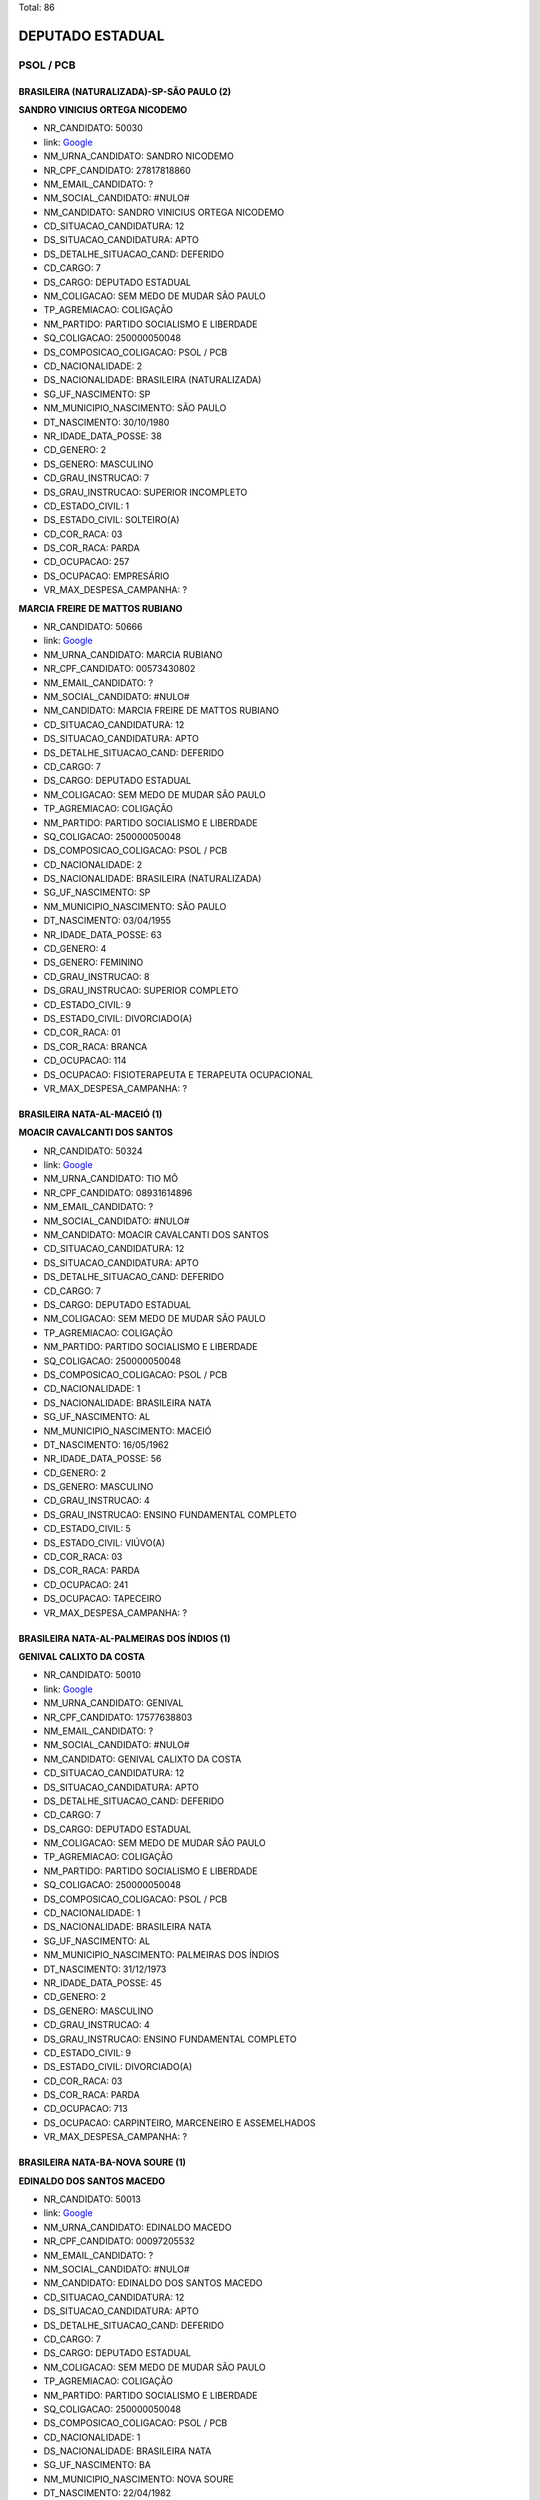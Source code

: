 Total: 86

DEPUTADO ESTADUAL
=================

PSOL / PCB
----------

BRASILEIRA (NATURALIZADA)-SP-SÃO PAULO (2)
..........................................

**SANDRO VINICIUS ORTEGA NICODEMO**

- NR_CANDIDATO: 50030
- link: `Google <https://www.google.com/search?q=SANDRO+VINICIUS+ORTEGA+NICODEMO>`_
- NM_URNA_CANDIDATO: SANDRO NICODEMO
- NR_CPF_CANDIDATO: 27817818860
- NM_EMAIL_CANDIDATO: ?
- NM_SOCIAL_CANDIDATO: #NULO#
- NM_CANDIDATO: SANDRO VINICIUS ORTEGA NICODEMO
- CD_SITUACAO_CANDIDATURA: 12
- DS_SITUACAO_CANDIDATURA: APTO
- DS_DETALHE_SITUACAO_CAND: DEFERIDO
- CD_CARGO: 7
- DS_CARGO: DEPUTADO ESTADUAL
- NM_COLIGACAO: SEM MEDO DE MUDAR SÃO PAULO
- TP_AGREMIACAO: COLIGAÇÃO
- NM_PARTIDO: PARTIDO SOCIALISMO E LIBERDADE
- SQ_COLIGACAO: 250000050048
- DS_COMPOSICAO_COLIGACAO: PSOL / PCB
- CD_NACIONALIDADE: 2
- DS_NACIONALIDADE: BRASILEIRA (NATURALIZADA)
- SG_UF_NASCIMENTO: SP
- NM_MUNICIPIO_NASCIMENTO: SÃO PAULO
- DT_NASCIMENTO: 30/10/1980
- NR_IDADE_DATA_POSSE: 38
- CD_GENERO: 2
- DS_GENERO: MASCULINO
- CD_GRAU_INSTRUCAO: 7
- DS_GRAU_INSTRUCAO: SUPERIOR INCOMPLETO
- CD_ESTADO_CIVIL: 1
- DS_ESTADO_CIVIL: SOLTEIRO(A)
- CD_COR_RACA: 03
- DS_COR_RACA: PARDA
- CD_OCUPACAO: 257
- DS_OCUPACAO: EMPRESÁRIO
- VR_MAX_DESPESA_CAMPANHA: ?


**MARCIA FREIRE DE MATTOS RUBIANO**

- NR_CANDIDATO: 50666
- link: `Google <https://www.google.com/search?q=MARCIA+FREIRE+DE+MATTOS+RUBIANO>`_
- NM_URNA_CANDIDATO: MARCIA RUBIANO
- NR_CPF_CANDIDATO: 00573430802
- NM_EMAIL_CANDIDATO: ?
- NM_SOCIAL_CANDIDATO: #NULO#
- NM_CANDIDATO: MARCIA FREIRE DE MATTOS RUBIANO
- CD_SITUACAO_CANDIDATURA: 12
- DS_SITUACAO_CANDIDATURA: APTO
- DS_DETALHE_SITUACAO_CAND: DEFERIDO
- CD_CARGO: 7
- DS_CARGO: DEPUTADO ESTADUAL
- NM_COLIGACAO: SEM MEDO DE MUDAR SÃO PAULO
- TP_AGREMIACAO: COLIGAÇÃO
- NM_PARTIDO: PARTIDO SOCIALISMO E LIBERDADE
- SQ_COLIGACAO: 250000050048
- DS_COMPOSICAO_COLIGACAO: PSOL / PCB
- CD_NACIONALIDADE: 2
- DS_NACIONALIDADE: BRASILEIRA (NATURALIZADA)
- SG_UF_NASCIMENTO: SP
- NM_MUNICIPIO_NASCIMENTO: SÃO PAULO
- DT_NASCIMENTO: 03/04/1955
- NR_IDADE_DATA_POSSE: 63
- CD_GENERO: 4
- DS_GENERO: FEMININO
- CD_GRAU_INSTRUCAO: 8
- DS_GRAU_INSTRUCAO: SUPERIOR COMPLETO
- CD_ESTADO_CIVIL: 9
- DS_ESTADO_CIVIL: DIVORCIADO(A)
- CD_COR_RACA: 01
- DS_COR_RACA: BRANCA
- CD_OCUPACAO: 114
- DS_OCUPACAO: FISIOTERAPEUTA E TERAPEUTA OCUPACIONAL
- VR_MAX_DESPESA_CAMPANHA: ?


BRASILEIRA NATA-AL-MACEIÓ (1)
.............................

**MOACIR CAVALCANTI DOS SANTOS**

- NR_CANDIDATO: 50324
- link: `Google <https://www.google.com/search?q=MOACIR+CAVALCANTI+DOS+SANTOS>`_
- NM_URNA_CANDIDATO: TIO MÔ
- NR_CPF_CANDIDATO: 08931614896
- NM_EMAIL_CANDIDATO: ?
- NM_SOCIAL_CANDIDATO: #NULO#
- NM_CANDIDATO: MOACIR CAVALCANTI DOS SANTOS
- CD_SITUACAO_CANDIDATURA: 12
- DS_SITUACAO_CANDIDATURA: APTO
- DS_DETALHE_SITUACAO_CAND: DEFERIDO
- CD_CARGO: 7
- DS_CARGO: DEPUTADO ESTADUAL
- NM_COLIGACAO: SEM MEDO DE MUDAR SÃO PAULO
- TP_AGREMIACAO: COLIGAÇÃO
- NM_PARTIDO: PARTIDO SOCIALISMO E LIBERDADE
- SQ_COLIGACAO: 250000050048
- DS_COMPOSICAO_COLIGACAO: PSOL / PCB
- CD_NACIONALIDADE: 1
- DS_NACIONALIDADE: BRASILEIRA NATA
- SG_UF_NASCIMENTO: AL
- NM_MUNICIPIO_NASCIMENTO: MACEIÓ
- DT_NASCIMENTO: 16/05/1962
- NR_IDADE_DATA_POSSE: 56
- CD_GENERO: 2
- DS_GENERO: MASCULINO
- CD_GRAU_INSTRUCAO: 4
- DS_GRAU_INSTRUCAO: ENSINO FUNDAMENTAL COMPLETO
- CD_ESTADO_CIVIL: 5
- DS_ESTADO_CIVIL: VIÚVO(A)
- CD_COR_RACA: 03
- DS_COR_RACA: PARDA
- CD_OCUPACAO: 241
- DS_OCUPACAO: TAPECEIRO
- VR_MAX_DESPESA_CAMPANHA: ?


BRASILEIRA NATA-AL-PALMEIRAS DOS ÍNDIOS (1)
...........................................

**GENIVAL CALIXTO DA COSTA**

- NR_CANDIDATO: 50010
- link: `Google <https://www.google.com/search?q=GENIVAL+CALIXTO+DA+COSTA>`_
- NM_URNA_CANDIDATO: GENIVAL
- NR_CPF_CANDIDATO: 17577638803
- NM_EMAIL_CANDIDATO: ?
- NM_SOCIAL_CANDIDATO: #NULO#
- NM_CANDIDATO: GENIVAL CALIXTO DA COSTA
- CD_SITUACAO_CANDIDATURA: 12
- DS_SITUACAO_CANDIDATURA: APTO
- DS_DETALHE_SITUACAO_CAND: DEFERIDO
- CD_CARGO: 7
- DS_CARGO: DEPUTADO ESTADUAL
- NM_COLIGACAO: SEM MEDO DE MUDAR SÃO PAULO
- TP_AGREMIACAO: COLIGAÇÃO
- NM_PARTIDO: PARTIDO SOCIALISMO E LIBERDADE
- SQ_COLIGACAO: 250000050048
- DS_COMPOSICAO_COLIGACAO: PSOL / PCB
- CD_NACIONALIDADE: 1
- DS_NACIONALIDADE: BRASILEIRA NATA
- SG_UF_NASCIMENTO: AL
- NM_MUNICIPIO_NASCIMENTO: PALMEIRAS DOS ÍNDIOS
- DT_NASCIMENTO: 31/12/1973
- NR_IDADE_DATA_POSSE: 45
- CD_GENERO: 2
- DS_GENERO: MASCULINO
- CD_GRAU_INSTRUCAO: 4
- DS_GRAU_INSTRUCAO: ENSINO FUNDAMENTAL COMPLETO
- CD_ESTADO_CIVIL: 9
- DS_ESTADO_CIVIL: DIVORCIADO(A)
- CD_COR_RACA: 03
- DS_COR_RACA: PARDA
- CD_OCUPACAO: 713
- DS_OCUPACAO: CARPINTEIRO, MARCENEIRO E ASSEMELHADOS
- VR_MAX_DESPESA_CAMPANHA: ?


BRASILEIRA NATA-BA-NOVA SOURE (1)
.................................

**EDINALDO DOS SANTOS MACEDO**

- NR_CANDIDATO: 50013
- link: `Google <https://www.google.com/search?q=EDINALDO+DOS+SANTOS+MACEDO>`_
- NM_URNA_CANDIDATO: EDINALDO MACEDO
- NR_CPF_CANDIDATO: 00097205532
- NM_EMAIL_CANDIDATO: ?
- NM_SOCIAL_CANDIDATO: #NULO#
- NM_CANDIDATO: EDINALDO DOS SANTOS MACEDO
- CD_SITUACAO_CANDIDATURA: 12
- DS_SITUACAO_CANDIDATURA: APTO
- DS_DETALHE_SITUACAO_CAND: DEFERIDO
- CD_CARGO: 7
- DS_CARGO: DEPUTADO ESTADUAL
- NM_COLIGACAO: SEM MEDO DE MUDAR SÃO PAULO
- TP_AGREMIACAO: COLIGAÇÃO
- NM_PARTIDO: PARTIDO SOCIALISMO E LIBERDADE
- SQ_COLIGACAO: 250000050048
- DS_COMPOSICAO_COLIGACAO: PSOL / PCB
- CD_NACIONALIDADE: 1
- DS_NACIONALIDADE: BRASILEIRA NATA
- SG_UF_NASCIMENTO: BA
- NM_MUNICIPIO_NASCIMENTO: NOVA SOURE
- DT_NASCIMENTO: 22/04/1982
- NR_IDADE_DATA_POSSE: 36
- CD_GENERO: 2
- DS_GENERO: MASCULINO
- CD_GRAU_INSTRUCAO: 8
- DS_GRAU_INSTRUCAO: SUPERIOR COMPLETO
- CD_ESTADO_CIVIL: 1
- DS_ESTADO_CIVIL: SOLTEIRO(A)
- CD_COR_RACA: 02
- DS_COR_RACA: PRETA
- CD_OCUPACAO: 297
- DS_OCUPACAO: SERVIDOR PÚBLICO ESTADUAL
- VR_MAX_DESPESA_CAMPANHA: ?


BRASILEIRA NATA-BA-PIATÃ (1)
............................

**MADALENA SILVA SANTOS**

- NR_CANDIDATO: 50234
- link: `Google <https://www.google.com/search?q=MADALENA+SILVA+SANTOS>`_
- NM_URNA_CANDIDATO: MADALENA SANTOS
- NR_CPF_CANDIDATO: 27552986859
- NM_EMAIL_CANDIDATO: ?
- NM_SOCIAL_CANDIDATO: #NULO#
- NM_CANDIDATO: MADALENA SILVA SANTOS
- CD_SITUACAO_CANDIDATURA: 12
- DS_SITUACAO_CANDIDATURA: APTO
- DS_DETALHE_SITUACAO_CAND: DEFERIDO
- CD_CARGO: 7
- DS_CARGO: DEPUTADO ESTADUAL
- NM_COLIGACAO: SEM MEDO DE MUDAR SÃO PAULO
- TP_AGREMIACAO: COLIGAÇÃO
- NM_PARTIDO: PARTIDO SOCIALISMO E LIBERDADE
- SQ_COLIGACAO: 250000050048
- DS_COMPOSICAO_COLIGACAO: PSOL / PCB
- CD_NACIONALIDADE: 1
- DS_NACIONALIDADE: BRASILEIRA NATA
- SG_UF_NASCIMENTO: BA
- NM_MUNICIPIO_NASCIMENTO: PIATÃ
- DT_NASCIMENTO: 18/09/1978
- NR_IDADE_DATA_POSSE: 40
- CD_GENERO: 4
- DS_GENERO: FEMININO
- CD_GRAU_INSTRUCAO: 8
- DS_GRAU_INSTRUCAO: SUPERIOR COMPLETO
- CD_ESTADO_CIVIL: 1
- DS_ESTADO_CIVIL: SOLTEIRO(A)
- CD_COR_RACA: 02
- DS_COR_RACA: PRETA
- CD_OCUPACAO: 999
- DS_OCUPACAO: OUTROS
- VR_MAX_DESPESA_CAMPANHA: ?


BRASILEIRA NATA-BA-PIRIPÁ (1)
.............................

**PAULO PEREIRA ROCHA**

- NR_CANDIDATO: 50088
- link: `Google <https://www.google.com/search?q=PAULO+PEREIRA+ROCHA>`_
- NM_URNA_CANDIDATO: PAULO ROCHA
- NR_CPF_CANDIDATO: 06046486858
- NM_EMAIL_CANDIDATO: ?
- NM_SOCIAL_CANDIDATO: #NULO#
- NM_CANDIDATO: PAULO PEREIRA ROCHA
- CD_SITUACAO_CANDIDATURA: 12
- DS_SITUACAO_CANDIDATURA: APTO
- DS_DETALHE_SITUACAO_CAND: DEFERIDO
- CD_CARGO: 7
- DS_CARGO: DEPUTADO ESTADUAL
- NM_COLIGACAO: SEM MEDO DE MUDAR SÃO PAULO
- TP_AGREMIACAO: COLIGAÇÃO
- NM_PARTIDO: PARTIDO SOCIALISMO E LIBERDADE
- SQ_COLIGACAO: 250000050048
- DS_COMPOSICAO_COLIGACAO: PSOL / PCB
- CD_NACIONALIDADE: 1
- DS_NACIONALIDADE: BRASILEIRA NATA
- SG_UF_NASCIMENTO: BA
- NM_MUNICIPIO_NASCIMENTO: PIRIPÁ
- DT_NASCIMENTO: 18/12/1964
- NR_IDADE_DATA_POSSE: 54
- CD_GENERO: 2
- DS_GENERO: MASCULINO
- CD_GRAU_INSTRUCAO: 6
- DS_GRAU_INSTRUCAO: ENSINO MÉDIO COMPLETO
- CD_ESTADO_CIVIL: 3
- DS_ESTADO_CIVIL: CASADO(A)
- CD_COR_RACA: 03
- DS_COR_RACA: PARDA
- CD_OCUPACAO: 999
- DS_OCUPACAO: OUTROS
- VR_MAX_DESPESA_CAMPANHA: ?


BRASILEIRA NATA-ES-VITÓRIA (1)
..............................

**ANA CLAUDIA SILVA MIELKE**

- NR_CANDIDATO: 50075
- link: `Google <https://www.google.com/search?q=ANA+CLAUDIA+SILVA+MIELKE>`_
- NM_URNA_CANDIDATO: ANA MIELKE
- NR_CPF_CANDIDATO: 08517172760
- NM_EMAIL_CANDIDATO: ?
- NM_SOCIAL_CANDIDATO: #NULO#
- NM_CANDIDATO: ANA CLAUDIA SILVA MIELKE
- CD_SITUACAO_CANDIDATURA: 12
- DS_SITUACAO_CANDIDATURA: APTO
- DS_DETALHE_SITUACAO_CAND: DEFERIDO
- CD_CARGO: 7
- DS_CARGO: DEPUTADO ESTADUAL
- NM_COLIGACAO: SEM MEDO DE MUDAR SÃO PAULO
- TP_AGREMIACAO: COLIGAÇÃO
- NM_PARTIDO: PARTIDO SOCIALISMO E LIBERDADE
- SQ_COLIGACAO: 250000050048
- DS_COMPOSICAO_COLIGACAO: PSOL / PCB
- CD_NACIONALIDADE: 1
- DS_NACIONALIDADE: BRASILEIRA NATA
- SG_UF_NASCIMENTO: ES
- NM_MUNICIPIO_NASCIMENTO: VITÓRIA
- DT_NASCIMENTO: 06/10/1978
- NR_IDADE_DATA_POSSE: 40
- CD_GENERO: 4
- DS_GENERO: FEMININO
- CD_GRAU_INSTRUCAO: 8
- DS_GRAU_INSTRUCAO: SUPERIOR COMPLETO
- CD_ESTADO_CIVIL: 1
- DS_ESTADO_CIVIL: SOLTEIRO(A)
- CD_COR_RACA: 02
- DS_COR_RACA: PRETA
- CD_OCUPACAO: 999
- DS_OCUPACAO: OUTROS
- VR_MAX_DESPESA_CAMPANHA: ?


BRASILEIRA NATA-GO-GOIANIA (1)
..............................

**IURIATAN FELIPE MUNIZ**

- NR_CANDIDATO: 50800
- link: `Google <https://www.google.com/search?q=IURIATAN+FELIPE+MUNIZ>`_
- NM_URNA_CANDIDATO: IURI MUNIZ
- NR_CPF_CANDIDATO: 32702879845
- NM_EMAIL_CANDIDATO: ?
- NM_SOCIAL_CANDIDATO: #NULO#
- NM_CANDIDATO: IURIATAN FELIPE MUNIZ
- CD_SITUACAO_CANDIDATURA: 12
- DS_SITUACAO_CANDIDATURA: APTO
- DS_DETALHE_SITUACAO_CAND: DEFERIDO
- CD_CARGO: 7
- DS_CARGO: DEPUTADO ESTADUAL
- NM_COLIGACAO: SEM MEDO DE MUDAR SÃO PAULO
- TP_AGREMIACAO: COLIGAÇÃO
- NM_PARTIDO: PARTIDO SOCIALISMO E LIBERDADE
- SQ_COLIGACAO: 250000050048
- DS_COMPOSICAO_COLIGACAO: PSOL / PCB
- CD_NACIONALIDADE: 1
- DS_NACIONALIDADE: BRASILEIRA NATA
- SG_UF_NASCIMENTO: GO
- NM_MUNICIPIO_NASCIMENTO: GOIANIA
- DT_NASCIMENTO: 08/11/1984
- NR_IDADE_DATA_POSSE: 34
- CD_GENERO: 2
- DS_GENERO: MASCULINO
- CD_GRAU_INSTRUCAO: 8
- DS_GRAU_INSTRUCAO: SUPERIOR COMPLETO
- CD_ESTADO_CIVIL: 1
- DS_ESTADO_CIVIL: SOLTEIRO(A)
- CD_COR_RACA: 01
- DS_COR_RACA: BRANCA
- CD_OCUPACAO: 126
- DS_OCUPACAO: ANALISTA DE SISTEMAS
- VR_MAX_DESPESA_CAMPANHA: ?


BRASILEIRA NATA-MG-AGUA BOA (1)
...............................

**LUCAS FERREIRA CARDOSO**

- NR_CANDIDATO: 50150
- link: `Google <https://www.google.com/search?q=LUCAS+FERREIRA+CARDOSO>`_
- NM_URNA_CANDIDATO: LUQUINHA ATLETA
- NR_CPF_CANDIDATO: 09887184802
- NM_EMAIL_CANDIDATO: ?
- NM_SOCIAL_CANDIDATO: #NULO#
- NM_CANDIDATO: LUCAS FERREIRA CARDOSO
- CD_SITUACAO_CANDIDATURA: 12
- DS_SITUACAO_CANDIDATURA: APTO
- DS_DETALHE_SITUACAO_CAND: DEFERIDO
- CD_CARGO: 7
- DS_CARGO: DEPUTADO ESTADUAL
- NM_COLIGACAO: SEM MEDO DE MUDAR SÃO PAULO
- TP_AGREMIACAO: COLIGAÇÃO
- NM_PARTIDO: PARTIDO SOCIALISMO E LIBERDADE
- SQ_COLIGACAO: 250000050048
- DS_COMPOSICAO_COLIGACAO: PSOL / PCB
- CD_NACIONALIDADE: 1
- DS_NACIONALIDADE: BRASILEIRA NATA
- SG_UF_NASCIMENTO: MG
- NM_MUNICIPIO_NASCIMENTO: AGUA BOA
- DT_NASCIMENTO: 27/08/1969
- NR_IDADE_DATA_POSSE: 49
- CD_GENERO: 2
- DS_GENERO: MASCULINO
- CD_GRAU_INSTRUCAO: 8
- DS_GRAU_INSTRUCAO: SUPERIOR COMPLETO
- CD_ESTADO_CIVIL: 1
- DS_ESTADO_CIVIL: SOLTEIRO(A)
- CD_COR_RACA: 01
- DS_COR_RACA: BRANCA
- CD_OCUPACAO: 265
- DS_OCUPACAO: PROFESSOR DE ENSINO FUNDAMENTAL
- VR_MAX_DESPESA_CAMPANHA: ?


BRASILEIRA NATA-MG-BRASÓPOLIS (1)
.................................

**RENATO BENTO LUIZ**

- NR_CANDIDATO: 50500
- link: `Google <https://www.google.com/search?q=RENATO+BENTO+LUIZ>`_
- NM_URNA_CANDIDATO: RENATÃO
- NR_CPF_CANDIDATO: 47036753668
- NM_EMAIL_CANDIDATO: ?
- NM_SOCIAL_CANDIDATO: #NULO#
- NM_CANDIDATO: RENATO BENTO LUIZ
- CD_SITUACAO_CANDIDATURA: 12
- DS_SITUACAO_CANDIDATURA: APTO
- DS_DETALHE_SITUACAO_CAND: DEFERIDO
- CD_CARGO: 7
- DS_CARGO: DEPUTADO ESTADUAL
- NM_COLIGACAO: SEM MEDO DE MUDAR SÃO PAULO
- TP_AGREMIACAO: COLIGAÇÃO
- NM_PARTIDO: PARTIDO SOCIALISMO E LIBERDADE
- SQ_COLIGACAO: 250000050048
- DS_COMPOSICAO_COLIGACAO: PSOL / PCB
- CD_NACIONALIDADE: 1
- DS_NACIONALIDADE: BRASILEIRA NATA
- SG_UF_NASCIMENTO: MG
- NM_MUNICIPIO_NASCIMENTO: BRASÓPOLIS
- DT_NASCIMENTO: 09/12/1962
- NR_IDADE_DATA_POSSE: 56
- CD_GENERO: 2
- DS_GENERO: MASCULINO
- CD_GRAU_INSTRUCAO: 6
- DS_GRAU_INSTRUCAO: ENSINO MÉDIO COMPLETO
- CD_ESTADO_CIVIL: 3
- DS_ESTADO_CIVIL: CASADO(A)
- CD_COR_RACA: 02
- DS_COR_RACA: PRETA
- CD_OCUPACAO: 708
- DS_OCUPACAO: TRABALHADOR DE USINAGEM DE METAIS
- VR_MAX_DESPESA_CAMPANHA: ?


BRASILEIRA NATA-MG-ITAÚ DE MINAS (1)
....................................

**CARLOS JOSE DA SILVA**

- NR_CANDIDATO: 50690
- link: `Google <https://www.google.com/search?q=CARLOS+JOSE+DA+SILVA>`_
- NM_URNA_CANDIDATO: CARLÃO
- NR_CPF_CANDIDATO: 10205788823
- NM_EMAIL_CANDIDATO: ?
- NM_SOCIAL_CANDIDATO: #NULO#
- NM_CANDIDATO: CARLOS JOSE DA SILVA
- CD_SITUACAO_CANDIDATURA: 12
- DS_SITUACAO_CANDIDATURA: APTO
- DS_DETALHE_SITUACAO_CAND: DEFERIDO
- CD_CARGO: 7
- DS_CARGO: DEPUTADO ESTADUAL
- NM_COLIGACAO: SEM MEDO DE MUDAR SÃO PAULO
- TP_AGREMIACAO: COLIGAÇÃO
- NM_PARTIDO: PARTIDO SOCIALISMO E LIBERDADE
- SQ_COLIGACAO: 250000050048
- DS_COMPOSICAO_COLIGACAO: PSOL / PCB
- CD_NACIONALIDADE: 1
- DS_NACIONALIDADE: BRASILEIRA NATA
- SG_UF_NASCIMENTO: MG
- NM_MUNICIPIO_NASCIMENTO: ITAÚ DE MINAS
- DT_NASCIMENTO: 24/01/1969
- NR_IDADE_DATA_POSSE: 50
- CD_GENERO: 2
- DS_GENERO: MASCULINO
- CD_GRAU_INSTRUCAO: 6
- DS_GRAU_INSTRUCAO: ENSINO MÉDIO COMPLETO
- CD_ESTADO_CIVIL: 3
- DS_ESTADO_CIVIL: CASADO(A)
- CD_COR_RACA: 03
- DS_COR_RACA: PARDA
- CD_OCUPACAO: 237
- DS_OCUPACAO: REPRESENTANTE COMERCIAL
- VR_MAX_DESPESA_CAMPANHA: ?


BRASILEIRA NATA-MG-PARAISÓPOLIS (1)
...................................

**JESSICA MARQUES RIBEIRO**

- NR_CANDIDATO: 50012
- link: `Google <https://www.google.com/search?q=JESSICA+MARQUES+RIBEIRO>`_
- NM_URNA_CANDIDATO: JÉSSICA CANDIDATURA COLETIVA
- NR_CPF_CANDIDATO: 11217784616
- NM_EMAIL_CANDIDATO: ?
- NM_SOCIAL_CANDIDATO: #NULO#
- NM_CANDIDATO: JESSICA MARQUES RIBEIRO
- CD_SITUACAO_CANDIDATURA: 12
- DS_SITUACAO_CANDIDATURA: APTO
- DS_DETALHE_SITUACAO_CAND: DEFERIDO
- CD_CARGO: 7
- DS_CARGO: DEPUTADO ESTADUAL
- NM_COLIGACAO: SEM MEDO DE MUDAR SÃO PAULO
- TP_AGREMIACAO: COLIGAÇÃO
- NM_PARTIDO: PARTIDO SOCIALISMO E LIBERDADE
- SQ_COLIGACAO: 250000050048
- DS_COMPOSICAO_COLIGACAO: PSOL / PCB
- CD_NACIONALIDADE: 1
- DS_NACIONALIDADE: BRASILEIRA NATA
- SG_UF_NASCIMENTO: MG
- NM_MUNICIPIO_NASCIMENTO: PARAISÓPOLIS
- DT_NASCIMENTO: 02/04/1993
- NR_IDADE_DATA_POSSE: 25
- CD_GENERO: 4
- DS_GENERO: FEMININO
- CD_GRAU_INSTRUCAO: 8
- DS_GRAU_INSTRUCAO: SUPERIOR COMPLETO
- CD_ESTADO_CIVIL: 1
- DS_ESTADO_CIVIL: SOLTEIRO(A)
- CD_COR_RACA: 01
- DS_COR_RACA: BRANCA
- CD_OCUPACAO: 265
- DS_OCUPACAO: PROFESSOR DE ENSINO FUNDAMENTAL
- VR_MAX_DESPESA_CAMPANHA: ?


BRASILEIRA NATA-MG-VIRGINIA (1)
...............................

**DANIEL BELARMINO**

- NR_CANDIDATO: 50881
- link: `Google <https://www.google.com/search?q=DANIEL+BELARMINO>`_
- NM_URNA_CANDIDATO: BELARMINO
- NR_CPF_CANDIDATO: 01251657818
- NM_EMAIL_CANDIDATO: ?
- NM_SOCIAL_CANDIDATO: #NULO#
- NM_CANDIDATO: DANIEL BELARMINO
- CD_SITUACAO_CANDIDATURA: 12
- DS_SITUACAO_CANDIDATURA: APTO
- DS_DETALHE_SITUACAO_CAND: DEFERIDO
- CD_CARGO: 7
- DS_CARGO: DEPUTADO ESTADUAL
- NM_COLIGACAO: SEM MEDO DE MUDAR SÃO PAULO
- TP_AGREMIACAO: COLIGAÇÃO
- NM_PARTIDO: PARTIDO SOCIALISMO E LIBERDADE
- SQ_COLIGACAO: 250000050048
- DS_COMPOSICAO_COLIGACAO: PSOL / PCB
- CD_NACIONALIDADE: 1
- DS_NACIONALIDADE: BRASILEIRA NATA
- SG_UF_NASCIMENTO: MG
- NM_MUNICIPIO_NASCIMENTO: VIRGINIA
- DT_NASCIMENTO: 31/07/1958
- NR_IDADE_DATA_POSSE: 60
- CD_GENERO: 2
- DS_GENERO: MASCULINO
- CD_GRAU_INSTRUCAO: 7
- DS_GRAU_INSTRUCAO: SUPERIOR INCOMPLETO
- CD_ESTADO_CIVIL: 3
- DS_ESTADO_CIVIL: CASADO(A)
- CD_COR_RACA: 02
- DS_COR_RACA: PRETA
- CD_OCUPACAO: 124
- DS_OCUPACAO: CONTADOR
- VR_MAX_DESPESA_CAMPANHA: ?


BRASILEIRA NATA-PE-ILHA DE ITAMARACÁ (1)
........................................

**ADEMILSON MIGUEL FERNANDES**

- NR_CANDIDATO: 50444
- link: `Google <https://www.google.com/search?q=ADEMILSON+MIGUEL+FERNANDES>`_
- NM_URNA_CANDIDATO: ADEMILSON MARCENEIRO
- NR_CPF_CANDIDATO: 11369541805
- NM_EMAIL_CANDIDATO: ?
- NM_SOCIAL_CANDIDATO: #NULO#
- NM_CANDIDATO: ADEMILSON MIGUEL FERNANDES
- CD_SITUACAO_CANDIDATURA: 12
- DS_SITUACAO_CANDIDATURA: APTO
- DS_DETALHE_SITUACAO_CAND: DEFERIDO
- CD_CARGO: 7
- DS_CARGO: DEPUTADO ESTADUAL
- NM_COLIGACAO: SEM MEDO DE MUDAR SÃO PAULO
- TP_AGREMIACAO: COLIGAÇÃO
- NM_PARTIDO: PARTIDO SOCIALISMO E LIBERDADE
- SQ_COLIGACAO: 250000050048
- DS_COMPOSICAO_COLIGACAO: PSOL / PCB
- CD_NACIONALIDADE: 1
- DS_NACIONALIDADE: BRASILEIRA NATA
- SG_UF_NASCIMENTO: PE
- NM_MUNICIPIO_NASCIMENTO: ILHA DE ITAMARACÁ
- DT_NASCIMENTO: 14/06/1968
- NR_IDADE_DATA_POSSE: 50
- CD_GENERO: 2
- DS_GENERO: MASCULINO
- CD_GRAU_INSTRUCAO: 6
- DS_GRAU_INSTRUCAO: ENSINO MÉDIO COMPLETO
- CD_ESTADO_CIVIL: 3
- DS_ESTADO_CIVIL: CASADO(A)
- CD_COR_RACA: 01
- DS_COR_RACA: BRANCA
- CD_OCUPACAO: 713
- DS_OCUPACAO: CARPINTEIRO, MARCENEIRO E ASSEMELHADOS
- VR_MAX_DESPESA_CAMPANHA: ?


BRASILEIRA NATA-PE-ITAUBÉ (1)
.............................

**DAMIÃO TAVARES DOS SANTOS**

- NR_CANDIDATO: 50120
- link: `Google <https://www.google.com/search?q=DAMIÃO+TAVARES+DOS+SANTOS>`_
- NM_URNA_CANDIDATO: DAMIÃO VIGILANTE
- NR_CPF_CANDIDATO: 02245406451
- NM_EMAIL_CANDIDATO: ?
- NM_SOCIAL_CANDIDATO: #NULO#
- NM_CANDIDATO: DAMIÃO TAVARES DOS SANTOS
- CD_SITUACAO_CANDIDATURA: 12
- DS_SITUACAO_CANDIDATURA: APTO
- DS_DETALHE_SITUACAO_CAND: DEFERIDO
- CD_CARGO: 7
- DS_CARGO: DEPUTADO ESTADUAL
- NM_COLIGACAO: SEM MEDO DE MUDAR SÃO PAULO
- TP_AGREMIACAO: COLIGAÇÃO
- NM_PARTIDO: PARTIDO SOCIALISMO E LIBERDADE
- SQ_COLIGACAO: 250000050048
- DS_COMPOSICAO_COLIGACAO: PSOL / PCB
- CD_NACIONALIDADE: 1
- DS_NACIONALIDADE: BRASILEIRA NATA
- SG_UF_NASCIMENTO: PE
- NM_MUNICIPIO_NASCIMENTO: ITAUBÉ
- DT_NASCIMENTO: 26/08/1976
- NR_IDADE_DATA_POSSE: 42
- CD_GENERO: 2
- DS_GENERO: MASCULINO
- CD_GRAU_INSTRUCAO: 6
- DS_GRAU_INSTRUCAO: ENSINO MÉDIO COMPLETO
- CD_ESTADO_CIVIL: 3
- DS_ESTADO_CIVIL: CASADO(A)
- CD_COR_RACA: 03
- DS_COR_RACA: PARDA
- CD_OCUPACAO: 254
- DS_OCUPACAO: VIGILANTE
- VR_MAX_DESPESA_CAMPANHA: ?


BRASILEIRA NATA-PE-MORENO (1)
.............................

**WLISSES DANIEL SILVA CABRAL**

- NR_CANDIDATO: 50720
- link: `Google <https://www.google.com/search?q=WLISSES+DANIEL+SILVA+CABRAL>`_
- NM_URNA_CANDIDATO: WLISSES DANIEL
- NR_CPF_CANDIDATO: 31461195870
- NM_EMAIL_CANDIDATO: ?
- NM_SOCIAL_CANDIDATO: #NULO#
- NM_CANDIDATO: WLISSES DANIEL SILVA CABRAL
- CD_SITUACAO_CANDIDATURA: 12
- DS_SITUACAO_CANDIDATURA: APTO
- DS_DETALHE_SITUACAO_CAND: DEFERIDO
- CD_CARGO: 7
- DS_CARGO: DEPUTADO ESTADUAL
- NM_COLIGACAO: SEM MEDO DE MUDAR SÃO PAULO
- TP_AGREMIACAO: COLIGAÇÃO
- NM_PARTIDO: PARTIDO SOCIALISMO E LIBERDADE
- SQ_COLIGACAO: 250000050048
- DS_COMPOSICAO_COLIGACAO: PSOL / PCB
- CD_NACIONALIDADE: 1
- DS_NACIONALIDADE: BRASILEIRA NATA
- SG_UF_NASCIMENTO: PE
- NM_MUNICIPIO_NASCIMENTO: MORENO
- DT_NASCIMENTO: 01/02/1982
- NR_IDADE_DATA_POSSE: 37
- CD_GENERO: 2
- DS_GENERO: MASCULINO
- CD_GRAU_INSTRUCAO: 8
- DS_GRAU_INSTRUCAO: SUPERIOR COMPLETO
- CD_ESTADO_CIVIL: 1
- DS_ESTADO_CIVIL: SOLTEIRO(A)
- CD_COR_RACA: 02
- DS_COR_RACA: PRETA
- CD_OCUPACAO: 266
- DS_OCUPACAO: PROFESSOR DE ENSINO MÉDIO
- VR_MAX_DESPESA_CAMPANHA: ?


BRASILEIRA NATA-PE-NABUCO (1)
.............................

**REJANE DE MOURA**

- NR_CANDIDATO: 50750
- link: `Google <https://www.google.com/search?q=REJANE+DE+MOURA>`_
- NM_URNA_CANDIDATO: PROFESSORA REJANE
- NR_CPF_CANDIDATO: 03138443800
- NM_EMAIL_CANDIDATO: ?
- NM_SOCIAL_CANDIDATO: #NULO#
- NM_CANDIDATO: REJANE DE MOURA
- CD_SITUACAO_CANDIDATURA: 12
- DS_SITUACAO_CANDIDATURA: APTO
- DS_DETALHE_SITUACAO_CAND: DEFERIDO
- CD_CARGO: 7
- DS_CARGO: DEPUTADO ESTADUAL
- NM_COLIGACAO: SEM MEDO DE MUDAR SÃO PAULO
- TP_AGREMIACAO: COLIGAÇÃO
- NM_PARTIDO: PARTIDO SOCIALISMO E LIBERDADE
- SQ_COLIGACAO: 250000050048
- DS_COMPOSICAO_COLIGACAO: PSOL / PCB
- CD_NACIONALIDADE: 1
- DS_NACIONALIDADE: BRASILEIRA NATA
- SG_UF_NASCIMENTO: PE
- NM_MUNICIPIO_NASCIMENTO: NABUCO
- DT_NASCIMENTO: 05/07/1959
- NR_IDADE_DATA_POSSE: 59
- CD_GENERO: 4
- DS_GENERO: FEMININO
- CD_GRAU_INSTRUCAO: 8
- DS_GRAU_INSTRUCAO: SUPERIOR COMPLETO
- CD_ESTADO_CIVIL: 3
- DS_ESTADO_CIVIL: CASADO(A)
- CD_COR_RACA: 01
- DS_COR_RACA: BRANCA
- CD_OCUPACAO: 999
- DS_OCUPACAO: OUTROS
- VR_MAX_DESPESA_CAMPANHA: ?


BRASILEIRA NATA-PE-RECIFE (1)
.............................

**ÉRICA DA SILVA**

- NR_CANDIDATO: 50888
- link: `Google <https://www.google.com/search?q=ÉRICA+DA+SILVA>`_
- NM_URNA_CANDIDATO: ÉRICA MALUNGUINHO DA SILVA
- NR_CPF_CANDIDATO: 03093312426
- NM_EMAIL_CANDIDATO: ?
- NM_SOCIAL_CANDIDATO: #NULO#
- NM_CANDIDATO: ÉRICA DA SILVA
- CD_SITUACAO_CANDIDATURA: 12
- DS_SITUACAO_CANDIDATURA: APTO
- DS_DETALHE_SITUACAO_CAND: DEFERIDO
- CD_CARGO: 7
- DS_CARGO: DEPUTADO ESTADUAL
- NM_COLIGACAO: SEM MEDO DE MUDAR SÃO PAULO
- TP_AGREMIACAO: COLIGAÇÃO
- NM_PARTIDO: PARTIDO SOCIALISMO E LIBERDADE
- SQ_COLIGACAO: 250000050048
- DS_COMPOSICAO_COLIGACAO: PSOL / PCB
- CD_NACIONALIDADE: 1
- DS_NACIONALIDADE: BRASILEIRA NATA
- SG_UF_NASCIMENTO: PE
- NM_MUNICIPIO_NASCIMENTO: RECIFE
- DT_NASCIMENTO: 20/11/1981
- NR_IDADE_DATA_POSSE: 37
- CD_GENERO: 4
- DS_GENERO: FEMININO
- CD_GRAU_INSTRUCAO: 8
- DS_GRAU_INSTRUCAO: SUPERIOR COMPLETO
- CD_ESTADO_CIVIL: 1
- DS_ESTADO_CIVIL: SOLTEIRO(A)
- CD_COR_RACA: 02
- DS_COR_RACA: PRETA
- CD_OCUPACAO: 215
- DS_OCUPACAO: ARTISTA PLÁSTICO E ASSEMELHADOS
- VR_MAX_DESPESA_CAMPANHA: ?


BRASILEIRA NATA-PR-CURITIBA (1)
...............................

**RONALDO DA CRUZ BRAGANÇA**

- NR_CANDIDATO: 50019
- link: `Google <https://www.google.com/search?q=RONALDO+DA+CRUZ+BRAGANÇA>`_
- NM_URNA_CANDIDATO: PROFESSOR RONALDO
- NR_CPF_CANDIDATO: 22340186846
- NM_EMAIL_CANDIDATO: ?
- NM_SOCIAL_CANDIDATO: #NULO#
- NM_CANDIDATO: RONALDO DA CRUZ BRAGANÇA
- CD_SITUACAO_CANDIDATURA: 12
- DS_SITUACAO_CANDIDATURA: APTO
- DS_DETALHE_SITUACAO_CAND: DEFERIDO
- CD_CARGO: 7
- DS_CARGO: DEPUTADO ESTADUAL
- NM_COLIGACAO: SEM MEDO DE MUDAR SÃO PAULO
- TP_AGREMIACAO: COLIGAÇÃO
- NM_PARTIDO: PARTIDO SOCIALISMO E LIBERDADE
- SQ_COLIGACAO: 250000050048
- DS_COMPOSICAO_COLIGACAO: PSOL / PCB
- CD_NACIONALIDADE: 1
- DS_NACIONALIDADE: BRASILEIRA NATA
- SG_UF_NASCIMENTO: PR
- NM_MUNICIPIO_NASCIMENTO: CURITIBA
- DT_NASCIMENTO: 10/11/1981
- NR_IDADE_DATA_POSSE: 37
- CD_GENERO: 2
- DS_GENERO: MASCULINO
- CD_GRAU_INSTRUCAO: 8
- DS_GRAU_INSTRUCAO: SUPERIOR COMPLETO
- CD_ESTADO_CIVIL: 1
- DS_ESTADO_CIVIL: SOLTEIRO(A)
- CD_COR_RACA: 01
- DS_COR_RACA: BRANCA
- CD_OCUPACAO: 266
- DS_OCUPACAO: PROFESSOR DE ENSINO MÉDIO
- VR_MAX_DESPESA_CAMPANHA: ?


BRASILEIRA NATA-PR-QUERENCIA DO NORTE (1)
.........................................

**ANSELMO PIRES DA SILVA NETO**

- NR_CANDIDATO: 50122
- link: `Google <https://www.google.com/search?q=ANSELMO+PIRES+DA+SILVA+NETO>`_
- NM_URNA_CANDIDATO: ALSELMO PIRES
- NR_CPF_CANDIDATO: 40647927187
- NM_EMAIL_CANDIDATO: ?
- NM_SOCIAL_CANDIDATO: #NULO#
- NM_CANDIDATO: ANSELMO PIRES DA SILVA NETO
- CD_SITUACAO_CANDIDATURA: 12
- DS_SITUACAO_CANDIDATURA: APTO
- DS_DETALHE_SITUACAO_CAND: DEFERIDO
- CD_CARGO: 7
- DS_CARGO: DEPUTADO ESTADUAL
- NM_COLIGACAO: SEM MEDO DE MUDAR SÃO PAULO
- TP_AGREMIACAO: COLIGAÇÃO
- NM_PARTIDO: PARTIDO SOCIALISMO E LIBERDADE
- SQ_COLIGACAO: 250000050048
- DS_COMPOSICAO_COLIGACAO: PSOL / PCB
- CD_NACIONALIDADE: 1
- DS_NACIONALIDADE: BRASILEIRA NATA
- SG_UF_NASCIMENTO: PR
- NM_MUNICIPIO_NASCIMENTO: QUERENCIA DO NORTE
- DT_NASCIMENTO: 05/10/1966
- NR_IDADE_DATA_POSSE: 52
- CD_GENERO: 2
- DS_GENERO: MASCULINO
- CD_GRAU_INSTRUCAO: 6
- DS_GRAU_INSTRUCAO: ENSINO MÉDIO COMPLETO
- CD_ESTADO_CIVIL: 9
- DS_ESTADO_CIVIL: DIVORCIADO(A)
- CD_COR_RACA: 03
- DS_COR_RACA: PARDA
- CD_OCUPACAO: 162
- DS_OCUPACAO: ATOR E DIRETOR DE ESPETÁCULOS PÚBLICOS
- VR_MAX_DESPESA_CAMPANHA: ?


BRASILEIRA NATA-PR-TERRA BOA (1)
................................

**JAIR RODRIGUES DE CARVALHO**

- NR_CANDIDATO: 50567
- link: `Google <https://www.google.com/search?q=JAIR+RODRIGUES+DE+CARVALHO>`_
- NM_URNA_CANDIDATO: JAIR RODRIGUES
- NR_CPF_CANDIDATO: 04139506890
- NM_EMAIL_CANDIDATO: ?
- NM_SOCIAL_CANDIDATO: #NULO#
- NM_CANDIDATO: JAIR RODRIGUES DE CARVALHO
- CD_SITUACAO_CANDIDATURA: 12
- DS_SITUACAO_CANDIDATURA: APTO
- DS_DETALHE_SITUACAO_CAND: DEFERIDO
- CD_CARGO: 7
- DS_CARGO: DEPUTADO ESTADUAL
- NM_COLIGACAO: SEM MEDO DE MUDAR SÃO PAULO
- TP_AGREMIACAO: COLIGAÇÃO
- NM_PARTIDO: PARTIDO SOCIALISMO E LIBERDADE
- SQ_COLIGACAO: 250000050048
- DS_COMPOSICAO_COLIGACAO: PSOL / PCB
- CD_NACIONALIDADE: 1
- DS_NACIONALIDADE: BRASILEIRA NATA
- SG_UF_NASCIMENTO: PR
- NM_MUNICIPIO_NASCIMENTO: TERRA BOA
- DT_NASCIMENTO: 08/08/1957
- NR_IDADE_DATA_POSSE: 61
- CD_GENERO: 2
- DS_GENERO: MASCULINO
- CD_GRAU_INSTRUCAO: 5
- DS_GRAU_INSTRUCAO: ENSINO MÉDIO INCOMPLETO
- CD_ESTADO_CIVIL: 3
- DS_ESTADO_CIVIL: CASADO(A)
- CD_COR_RACA: 01
- DS_COR_RACA: BRANCA
- CD_OCUPACAO: 303
- DS_OCUPACAO: GERENTE
- VR_MAX_DESPESA_CAMPANHA: ?


BRASILEIRA NATA-SP-ARAÇATUBA (1)
................................

**LEANDRO MOREIRA GONÇALVES**

- NR_CANDIDATO: 50130
- link: `Google <https://www.google.com/search?q=LEANDRO+MOREIRA+GONÇALVES>`_
- NM_URNA_CANDIDATO: LEANDRO GONÇALVES
- NR_CPF_CANDIDATO: 40748148892
- NM_EMAIL_CANDIDATO: ?
- NM_SOCIAL_CANDIDATO: #NULO#
- NM_CANDIDATO: LEANDRO MOREIRA GONÇALVES
- CD_SITUACAO_CANDIDATURA: 12
- DS_SITUACAO_CANDIDATURA: APTO
- DS_DETALHE_SITUACAO_CAND: DEFERIDO
- CD_CARGO: 7
- DS_CARGO: DEPUTADO ESTADUAL
- NM_COLIGACAO: SEM MEDO DE MUDAR SÃO PAULO
- TP_AGREMIACAO: COLIGAÇÃO
- NM_PARTIDO: PARTIDO SOCIALISMO E LIBERDADE
- SQ_COLIGACAO: 250000050048
- DS_COMPOSICAO_COLIGACAO: PSOL / PCB
- CD_NACIONALIDADE: 1
- DS_NACIONALIDADE: BRASILEIRA NATA
- SG_UF_NASCIMENTO: SP
- NM_MUNICIPIO_NASCIMENTO: ARAÇATUBA
- DT_NASCIMENTO: 18/12/1992
- NR_IDADE_DATA_POSSE: 26
- CD_GENERO: 2
- DS_GENERO: MASCULINO
- CD_GRAU_INSTRUCAO: 7
- DS_GRAU_INSTRUCAO: SUPERIOR INCOMPLETO
- CD_ESTADO_CIVIL: 1
- DS_ESTADO_CIVIL: SOLTEIRO(A)
- CD_COR_RACA: 03
- DS_COR_RACA: PARDA
- CD_OCUPACAO: 931
- DS_OCUPACAO: ESTUDANTE, BOLSISTA, ESTAGIÁRIO E ASSEMELHADOS
- VR_MAX_DESPESA_CAMPANHA: ?


BRASILEIRA NATA-SP-BATATAIS (1)
...............................

**FERNANDO ANTONIO FERREIRA**

- NR_CANDIDATO: 50501
- link: `Google <https://www.google.com/search?q=FERNANDO+ANTONIO+FERREIRA>`_
- NM_URNA_CANDIDATO: FERNANDO FERREIRA
- NR_CPF_CANDIDATO: 74770578849
- NM_EMAIL_CANDIDATO: ?
- NM_SOCIAL_CANDIDATO: #NULO#
- NM_CANDIDATO: FERNANDO ANTONIO FERREIRA
- CD_SITUACAO_CANDIDATURA: 12
- DS_SITUACAO_CANDIDATURA: APTO
- DS_DETALHE_SITUACAO_CAND: DEFERIDO
- CD_CARGO: 7
- DS_CARGO: DEPUTADO ESTADUAL
- NM_COLIGACAO: SEM MEDO DE MUDAR SÃO PAULO
- TP_AGREMIACAO: COLIGAÇÃO
- NM_PARTIDO: PARTIDO SOCIALISMO E LIBERDADE
- SQ_COLIGACAO: 250000050048
- DS_COMPOSICAO_COLIGACAO: PSOL / PCB
- CD_NACIONALIDADE: 1
- DS_NACIONALIDADE: BRASILEIRA NATA
- SG_UF_NASCIMENTO: SP
- NM_MUNICIPIO_NASCIMENTO: BATATAIS
- DT_NASCIMENTO: 23/05/1956
- NR_IDADE_DATA_POSSE: 62
- CD_GENERO: 2
- DS_GENERO: MASCULINO
- CD_GRAU_INSTRUCAO: 8
- DS_GRAU_INSTRUCAO: SUPERIOR COMPLETO
- CD_ESTADO_CIVIL: 3
- DS_ESTADO_CIVIL: CASADO(A)
- CD_COR_RACA: 01
- DS_COR_RACA: BRANCA
- CD_OCUPACAO: 131
- DS_OCUPACAO: ADVOGADO
- VR_MAX_DESPESA_CAMPANHA: ?


BRASILEIRA NATA-SP-CAFELANDIA (1)
.................................

**JOAO LUIS DIAS ZAFALAO**

- NR_CANDIDATO: 50300
- link: `Google <https://www.google.com/search?q=JOAO+LUIS+DIAS+ZAFALAO>`_
- NM_URNA_CANDIDATO: PROFESSOR JOAO ZAFALAO
- NR_CPF_CANDIDATO: 19142233810
- NM_EMAIL_CANDIDATO: ?
- NM_SOCIAL_CANDIDATO: #NULO#
- NM_CANDIDATO: JOAO LUIS DIAS ZAFALAO
- CD_SITUACAO_CANDIDATURA: 12
- DS_SITUACAO_CANDIDATURA: APTO
- DS_DETALHE_SITUACAO_CAND: DEFERIDO
- CD_CARGO: 7
- DS_CARGO: DEPUTADO ESTADUAL
- NM_COLIGACAO: SEM MEDO DE MUDAR SÃO PAULO
- TP_AGREMIACAO: COLIGAÇÃO
- NM_PARTIDO: PARTIDO SOCIALISMO E LIBERDADE
- SQ_COLIGACAO: 250000050048
- DS_COMPOSICAO_COLIGACAO: PSOL / PCB
- CD_NACIONALIDADE: 1
- DS_NACIONALIDADE: BRASILEIRA NATA
- SG_UF_NASCIMENTO: SP
- NM_MUNICIPIO_NASCIMENTO: CAFELANDIA
- DT_NASCIMENTO: 16/09/1971
- NR_IDADE_DATA_POSSE: 47
- CD_GENERO: 2
- DS_GENERO: MASCULINO
- CD_GRAU_INSTRUCAO: 8
- DS_GRAU_INSTRUCAO: SUPERIOR COMPLETO
- CD_ESTADO_CIVIL: 3
- DS_ESTADO_CIVIL: CASADO(A)
- CD_COR_RACA: 01
- DS_COR_RACA: BRANCA
- CD_OCUPACAO: 266
- DS_OCUPACAO: PROFESSOR DE ENSINO MÉDIO
- VR_MAX_DESPESA_CAMPANHA: ?


BRASILEIRA NATA-SP-CAMPINAS (2)
...............................

**MARIANA CONTI TAKAHASHI**

- NR_CANDIDATO: 50100
- link: `Google <https://www.google.com/search?q=MARIANA+CONTI+TAKAHASHI>`_
- NM_URNA_CANDIDATO: MARIANA CONTI
- NR_CPF_CANDIDATO: 33231183839
- NM_EMAIL_CANDIDATO: ?
- NM_SOCIAL_CANDIDATO: #NULO#
- NM_CANDIDATO: MARIANA CONTI TAKAHASHI
- CD_SITUACAO_CANDIDATURA: 12
- DS_SITUACAO_CANDIDATURA: APTO
- DS_DETALHE_SITUACAO_CAND: DEFERIDO
- CD_CARGO: 7
- DS_CARGO: DEPUTADO ESTADUAL
- NM_COLIGACAO: SEM MEDO DE MUDAR SÃO PAULO
- TP_AGREMIACAO: COLIGAÇÃO
- NM_PARTIDO: PARTIDO SOCIALISMO E LIBERDADE
- SQ_COLIGACAO: 250000050048
- DS_COMPOSICAO_COLIGACAO: PSOL / PCB
- CD_NACIONALIDADE: 1
- DS_NACIONALIDADE: BRASILEIRA NATA
- SG_UF_NASCIMENTO: SP
- NM_MUNICIPIO_NASCIMENTO: CAMPINAS
- DT_NASCIMENTO: 23/07/1985
- NR_IDADE_DATA_POSSE: 33
- CD_GENERO: 4
- DS_GENERO: FEMININO
- CD_GRAU_INSTRUCAO: 8
- DS_GRAU_INSTRUCAO: SUPERIOR COMPLETO
- CD_ESTADO_CIVIL: 1
- DS_ESTADO_CIVIL: SOLTEIRO(A)
- CD_COR_RACA: 04
- DS_COR_RACA: AMARELA
- CD_OCUPACAO: 297
- DS_OCUPACAO: SERVIDOR PÚBLICO ESTADUAL
- VR_MAX_DESPESA_CAMPANHA: ?


**PAULO ROBERTO BUFALO**

- NR_CANDIDATO: 50777
- link: `Google <https://www.google.com/search?q=PAULO+ROBERTO+BUFALO>`_
- NM_URNA_CANDIDATO: PAULO BUFALO
- NR_CPF_CANDIDATO: 09691018802
- NM_EMAIL_CANDIDATO: ?
- NM_SOCIAL_CANDIDATO: #NULO#
- NM_CANDIDATO: PAULO ROBERTO BUFALO
- CD_SITUACAO_CANDIDATURA: 12
- DS_SITUACAO_CANDIDATURA: APTO
- DS_DETALHE_SITUACAO_CAND: DEFERIDO
- CD_CARGO: 7
- DS_CARGO: DEPUTADO ESTADUAL
- NM_COLIGACAO: SEM MEDO DE MUDAR SÃO PAULO
- TP_AGREMIACAO: COLIGAÇÃO
- NM_PARTIDO: PARTIDO SOCIALISMO E LIBERDADE
- SQ_COLIGACAO: 250000050048
- DS_COMPOSICAO_COLIGACAO: PSOL / PCB
- CD_NACIONALIDADE: 1
- DS_NACIONALIDADE: BRASILEIRA NATA
- SG_UF_NASCIMENTO: SP
- NM_MUNICIPIO_NASCIMENTO: CAMPINAS
- DT_NASCIMENTO: 23/05/1967
- NR_IDADE_DATA_POSSE: 51
- CD_GENERO: 2
- DS_GENERO: MASCULINO
- CD_GRAU_INSTRUCAO: 8
- DS_GRAU_INSTRUCAO: SUPERIOR COMPLETO
- CD_ESTADO_CIVIL: 3
- DS_ESTADO_CIVIL: CASADO(A)
- CD_COR_RACA: 01
- DS_COR_RACA: BRANCA
- CD_OCUPACAO: 235
- DS_OCUPACAO: PROFESSOR E INSTRUTOR DE FORMAÇÃO PROFISSIONAL
- VR_MAX_DESPESA_CAMPANHA: ?


BRASILEIRA NATA-SP-FORMOSA D OESTE (1)
......................................

**SIRLEI PEREIRA LIMA GOBI**

- NR_CANDIDATO: 50033
- link: `Google <https://www.google.com/search?q=SIRLEI+PEREIRA+LIMA+GOBI>`_
- NM_URNA_CANDIDATO: SIRLEI GOBI
- NR_CPF_CANDIDATO: 17225204858
- NM_EMAIL_CANDIDATO: ?
- NM_SOCIAL_CANDIDATO: #NULO#
- NM_CANDIDATO: SIRLEI PEREIRA LIMA GOBI
- CD_SITUACAO_CANDIDATURA: 12
- DS_SITUACAO_CANDIDATURA: APTO
- DS_DETALHE_SITUACAO_CAND: DEFERIDO
- CD_CARGO: 7
- DS_CARGO: DEPUTADO ESTADUAL
- NM_COLIGACAO: SEM MEDO DE MUDAR SÃO PAULO
- TP_AGREMIACAO: COLIGAÇÃO
- NM_PARTIDO: PARTIDO SOCIALISMO E LIBERDADE
- SQ_COLIGACAO: 250000050048
- DS_COMPOSICAO_COLIGACAO: PSOL / PCB
- CD_NACIONALIDADE: 1
- DS_NACIONALIDADE: BRASILEIRA NATA
- SG_UF_NASCIMENTO: SP
- NM_MUNICIPIO_NASCIMENTO: FORMOSA D OESTE
- DT_NASCIMENTO: 12/06/1975
- NR_IDADE_DATA_POSSE: 43
- CD_GENERO: 4
- DS_GENERO: FEMININO
- CD_GRAU_INSTRUCAO: 6
- DS_GRAU_INSTRUCAO: ENSINO MÉDIO COMPLETO
- CD_ESTADO_CIVIL: 3
- DS_ESTADO_CIVIL: CASADO(A)
- CD_COR_RACA: 01
- DS_COR_RACA: BRANCA
- CD_OCUPACAO: 257
- DS_OCUPACAO: EMPRESÁRIO
- VR_MAX_DESPESA_CAMPANHA: ?


BRASILEIRA NATA-SP-FRANCO DA ROCHA (1)
......................................

**LUZIANE DIAS SIMÃO**

- NR_CANDIDATO: 50848
- link: `Google <https://www.google.com/search?q=LUZIANE+DIAS+SIMÃO>`_
- NM_URNA_CANDIDATO: LUCY DIAS
- NR_CPF_CANDIDATO: 42995024857
- NM_EMAIL_CANDIDATO: ?
- NM_SOCIAL_CANDIDATO: #NULO#
- NM_CANDIDATO: LUZIANE DIAS SIMÃO
- CD_SITUACAO_CANDIDATURA: 12
- DS_SITUACAO_CANDIDATURA: APTO
- DS_DETALHE_SITUACAO_CAND: DEFERIDO
- CD_CARGO: 7
- DS_CARGO: DEPUTADO ESTADUAL
- NM_COLIGACAO: SEM MEDO DE MUDAR SÃO PAULO
- TP_AGREMIACAO: COLIGAÇÃO
- NM_PARTIDO: PARTIDO SOCIALISMO E LIBERDADE
- SQ_COLIGACAO: 250000050048
- DS_COMPOSICAO_COLIGACAO: PSOL / PCB
- CD_NACIONALIDADE: 1
- DS_NACIONALIDADE: BRASILEIRA NATA
- SG_UF_NASCIMENTO: SP
- NM_MUNICIPIO_NASCIMENTO: FRANCO DA ROCHA
- DT_NASCIMENTO: 03/03/1995
- NR_IDADE_DATA_POSSE: 24
- CD_GENERO: 4
- DS_GENERO: FEMININO
- CD_GRAU_INSTRUCAO: 7
- DS_GRAU_INSTRUCAO: SUPERIOR INCOMPLETO
- CD_ESTADO_CIVIL: 1
- DS_ESTADO_CIVIL: SOLTEIRO(A)
- CD_COR_RACA: 03
- DS_COR_RACA: PARDA
- CD_OCUPACAO: 931
- DS_OCUPACAO: ESTUDANTE, BOLSISTA, ESTAGIÁRIO E ASSEMELHADOS
- VR_MAX_DESPESA_CAMPANHA: ?


BRASILEIRA NATA-SP-IBICUI (1)
.............................

**SHIRLANDIA SALES NOVAIS**

- NR_CANDIDATO: 50490
- link: `Google <https://www.google.com/search?q=SHIRLANDIA+SALES+NOVAIS>`_
- NM_URNA_CANDIDATO: CECILIA NOVAIS
- NR_CPF_CANDIDATO: 05343502830
- NM_EMAIL_CANDIDATO: ?
- NM_SOCIAL_CANDIDATO: #NULO#
- NM_CANDIDATO: SHIRLANDIA SALES NOVAIS
- CD_SITUACAO_CANDIDATURA: 12
- DS_SITUACAO_CANDIDATURA: APTO
- DS_DETALHE_SITUACAO_CAND: DEFERIDO
- CD_CARGO: 7
- DS_CARGO: DEPUTADO ESTADUAL
- NM_COLIGACAO: SEM MEDO DE MUDAR SÃO PAULO
- TP_AGREMIACAO: COLIGAÇÃO
- NM_PARTIDO: PARTIDO SOCIALISMO E LIBERDADE
- SQ_COLIGACAO: 250000050048
- DS_COMPOSICAO_COLIGACAO: PSOL / PCB
- CD_NACIONALIDADE: 1
- DS_NACIONALIDADE: BRASILEIRA NATA
- SG_UF_NASCIMENTO: SP
- NM_MUNICIPIO_NASCIMENTO: IBICUI
- DT_NASCIMENTO: 19/05/1965
- NR_IDADE_DATA_POSSE: 53
- CD_GENERO: 4
- DS_GENERO: FEMININO
- CD_GRAU_INSTRUCAO: 6
- DS_GRAU_INSTRUCAO: ENSINO MÉDIO COMPLETO
- CD_ESTADO_CIVIL: 9
- DS_ESTADO_CIVIL: DIVORCIADO(A)
- CD_COR_RACA: 01
- DS_COR_RACA: BRANCA
- CD_OCUPACAO: 257
- DS_OCUPACAO: EMPRESÁRIO
- VR_MAX_DESPESA_CAMPANHA: ?


BRASILEIRA NATA-SP-JUNDIAI (1)
..............................

**PALOMA APARECIDA SOARES**

- NR_CANDIDATO: 50051
- link: `Google <https://www.google.com/search?q=PALOMA+APARECIDA+SOARES>`_
- NM_URNA_CANDIDATO: PALOMA SOARES
- NR_CPF_CANDIDATO: 30830949810
- NM_EMAIL_CANDIDATO: ?
- NM_SOCIAL_CANDIDATO: #NULO#
- NM_CANDIDATO: PALOMA APARECIDA SOARES
- CD_SITUACAO_CANDIDATURA: 12
- DS_SITUACAO_CANDIDATURA: APTO
- DS_DETALHE_SITUACAO_CAND: DEFERIDO
- CD_CARGO: 7
- DS_CARGO: DEPUTADO ESTADUAL
- NM_COLIGACAO: SEM MEDO DE MUDAR SÃO PAULO
- TP_AGREMIACAO: COLIGAÇÃO
- NM_PARTIDO: PARTIDO SOCIALISMO E LIBERDADE
- SQ_COLIGACAO: 250000050048
- DS_COMPOSICAO_COLIGACAO: PSOL / PCB
- CD_NACIONALIDADE: 1
- DS_NACIONALIDADE: BRASILEIRA NATA
- SG_UF_NASCIMENTO: SP
- NM_MUNICIPIO_NASCIMENTO: JUNDIAI
- DT_NASCIMENTO: 20/04/1982
- NR_IDADE_DATA_POSSE: 36
- CD_GENERO: 4
- DS_GENERO: FEMININO
- CD_GRAU_INSTRUCAO: 7
- DS_GRAU_INSTRUCAO: SUPERIOR INCOMPLETO
- CD_ESTADO_CIVIL: 1
- DS_ESTADO_CIVIL: SOLTEIRO(A)
- CD_COR_RACA: 01
- DS_COR_RACA: BRANCA
- CD_OCUPACAO: 265
- DS_OCUPACAO: PROFESSOR DE ENSINO FUNDAMENTAL
- VR_MAX_DESPESA_CAMPANHA: ?


BRASILEIRA NATA-SP-MAIRIPORÃ (1)
................................

**ALEXYA LUCAS EVANGELISTA SALVADOR**

- NR_CANDIDATO: 50002
- link: `Google <https://www.google.com/search?q=ALEXYA+LUCAS+EVANGELISTA+SALVADOR>`_
- NM_URNA_CANDIDATO: ALEXYA SALVADOR
- NR_CPF_CANDIDATO: 29803763881
- NM_EMAIL_CANDIDATO: ?
- NM_SOCIAL_CANDIDATO: #NULO#
- NM_CANDIDATO: ALEXYA LUCAS EVANGELISTA SALVADOR
- CD_SITUACAO_CANDIDATURA: 12
- DS_SITUACAO_CANDIDATURA: APTO
- DS_DETALHE_SITUACAO_CAND: DEFERIDO
- CD_CARGO: 7
- DS_CARGO: DEPUTADO ESTADUAL
- NM_COLIGACAO: SEM MEDO DE MUDAR SÃO PAULO
- TP_AGREMIACAO: COLIGAÇÃO
- NM_PARTIDO: PARTIDO SOCIALISMO E LIBERDADE
- SQ_COLIGACAO: 250000050048
- DS_COMPOSICAO_COLIGACAO: PSOL / PCB
- CD_NACIONALIDADE: 1
- DS_NACIONALIDADE: BRASILEIRA NATA
- SG_UF_NASCIMENTO: SP
- NM_MUNICIPIO_NASCIMENTO: MAIRIPORÃ
- DT_NASCIMENTO: 18/11/1980
- NR_IDADE_DATA_POSSE: 38
- CD_GENERO: 4
- DS_GENERO: FEMININO
- CD_GRAU_INSTRUCAO: 8
- DS_GRAU_INSTRUCAO: SUPERIOR COMPLETO
- CD_ESTADO_CIVIL: 3
- DS_ESTADO_CIVIL: CASADO(A)
- CD_COR_RACA: 02
- DS_COR_RACA: PRETA
- CD_OCUPACAO: 266
- DS_OCUPACAO: PROFESSOR DE ENSINO MÉDIO
- VR_MAX_DESPESA_CAMPANHA: ?


BRASILEIRA NATA-SP-MOGI DAS CRUZES (1)
......................................

**MONICA CRISTINA SEIXAS BONFIM**

- NR_CANDIDATO: 50900
- link: `Google <https://www.google.com/search?q=MONICA+CRISTINA+SEIXAS+BONFIM>`_
- NM_URNA_CANDIDATO: MONICA DA BANCADA ATIVISTA
- NR_CPF_CANDIDATO: 33882271876
- NM_EMAIL_CANDIDATO: ?
- NM_SOCIAL_CANDIDATO: #NULO#
- NM_CANDIDATO: MONICA CRISTINA SEIXAS BONFIM
- CD_SITUACAO_CANDIDATURA: 12
- DS_SITUACAO_CANDIDATURA: APTO
- DS_DETALHE_SITUACAO_CAND: DEFERIDO
- CD_CARGO: 7
- DS_CARGO: DEPUTADO ESTADUAL
- NM_COLIGACAO: SEM MEDO DE MUDAR SÃO PAULO
- TP_AGREMIACAO: COLIGAÇÃO
- NM_PARTIDO: PARTIDO SOCIALISMO E LIBERDADE
- SQ_COLIGACAO: 250000050048
- DS_COMPOSICAO_COLIGACAO: PSOL / PCB
- CD_NACIONALIDADE: 1
- DS_NACIONALIDADE: BRASILEIRA NATA
- SG_UF_NASCIMENTO: SP
- NM_MUNICIPIO_NASCIMENTO: MOGI DAS CRUZES
- DT_NASCIMENTO: 11/07/1986
- NR_IDADE_DATA_POSSE: 32
- CD_GENERO: 4
- DS_GENERO: FEMININO
- CD_GRAU_INSTRUCAO: 8
- DS_GRAU_INSTRUCAO: SUPERIOR COMPLETO
- CD_ESTADO_CIVIL: 1
- DS_ESTADO_CIVIL: SOLTEIRO(A)
- CD_COR_RACA: 02
- DS_COR_RACA: PRETA
- CD_OCUPACAO: 999
- DS_OCUPACAO: OUTROS
- VR_MAX_DESPESA_CAMPANHA: ?


BRASILEIRA NATA-SP-OSASCO (1)
.............................

**RAFAEL FRANCIS OLIVA**

- NR_CANDIDATO: 50135
- link: `Google <https://www.google.com/search?q=RAFAEL+FRANCIS+OLIVA>`_
- NM_URNA_CANDIDATO: RAFAEL OLIVA
- NR_CPF_CANDIDATO: 36387508843
- NM_EMAIL_CANDIDATO: ?
- NM_SOCIAL_CANDIDATO: #NULO#
- NM_CANDIDATO: RAFAEL FRANCIS OLIVA
- CD_SITUACAO_CANDIDATURA: 12
- DS_SITUACAO_CANDIDATURA: APTO
- DS_DETALHE_SITUACAO_CAND: DEFERIDO
- CD_CARGO: 7
- DS_CARGO: DEPUTADO ESTADUAL
- NM_COLIGACAO: SEM MEDO DE MUDAR SÃO PAULO
- TP_AGREMIACAO: COLIGAÇÃO
- NM_PARTIDO: PARTIDO SOCIALISMO E LIBERDADE
- SQ_COLIGACAO: 250000050048
- DS_COMPOSICAO_COLIGACAO: PSOL / PCB
- CD_NACIONALIDADE: 1
- DS_NACIONALIDADE: BRASILEIRA NATA
- SG_UF_NASCIMENTO: SP
- NM_MUNICIPIO_NASCIMENTO: OSASCO
- DT_NASCIMENTO: 30/03/1987
- NR_IDADE_DATA_POSSE: 31
- CD_GENERO: 2
- DS_GENERO: MASCULINO
- CD_GRAU_INSTRUCAO: 6
- DS_GRAU_INSTRUCAO: ENSINO MÉDIO COMPLETO
- CD_ESTADO_CIVIL: 1
- DS_ESTADO_CIVIL: SOLTEIRO(A)
- CD_COR_RACA: 01
- DS_COR_RACA: BRANCA
- CD_OCUPACAO: 999
- DS_OCUPACAO: OUTROS
- VR_MAX_DESPESA_CAMPANHA: ?


BRASILEIRA NATA-SP-PARAPUÃ (1)
..............................

**GILBERTO MARQUES**

- NR_CANDIDATO: 50980
- link: `Google <https://www.google.com/search?q=GILBERTO+MARQUES>`_
- NM_URNA_CANDIDATO: GILBERTO BORRACHA
- NR_CPF_CANDIDATO: 11382499809
- NM_EMAIL_CANDIDATO: ?
- NM_SOCIAL_CANDIDATO: #NULO#
- NM_CANDIDATO: GILBERTO MARQUES
- CD_SITUACAO_CANDIDATURA: 12
- DS_SITUACAO_CANDIDATURA: APTO
- DS_DETALHE_SITUACAO_CAND: DEFERIDO
- CD_CARGO: 7
- DS_CARGO: DEPUTADO ESTADUAL
- NM_COLIGACAO: SEM MEDO DE MUDAR SÃO PAULO
- TP_AGREMIACAO: COLIGAÇÃO
- NM_PARTIDO: PARTIDO SOCIALISMO E LIBERDADE
- SQ_COLIGACAO: 250000050048
- DS_COMPOSICAO_COLIGACAO: PSOL / PCB
- CD_NACIONALIDADE: 1
- DS_NACIONALIDADE: BRASILEIRA NATA
- SG_UF_NASCIMENTO: SP
- NM_MUNICIPIO_NASCIMENTO: PARAPUÃ
- DT_NASCIMENTO: 05/03/1966
- NR_IDADE_DATA_POSSE: 53
- CD_GENERO: 2
- DS_GENERO: MASCULINO
- CD_GRAU_INSTRUCAO: 3
- DS_GRAU_INSTRUCAO: ENSINO FUNDAMENTAL INCOMPLETO
- CD_ESTADO_CIVIL: 5
- DS_ESTADO_CIVIL: VIÚVO(A)
- CD_COR_RACA: 03
- DS_COR_RACA: PARDA
- CD_OCUPACAO: 190
- DS_OCUPACAO: FOTÓGRAFO E ASSEMELHADOS
- VR_MAX_DESPESA_CAMPANHA: ?


BRASILEIRA NATA-SP-RANCHARIA (1)
................................

**VALERIA MAURICIO**

- NR_CANDIDATO: 50235
- link: `Google <https://www.google.com/search?q=VALERIA+MAURICIO>`_
- NM_URNA_CANDIDATO: PROFESSORA VALERIA MAURICIO
- NR_CPF_CANDIDATO: 05576621840
- NM_EMAIL_CANDIDATO: ?
- NM_SOCIAL_CANDIDATO: #NULO#
- NM_CANDIDATO: VALERIA MAURICIO
- CD_SITUACAO_CANDIDATURA: 12
- DS_SITUACAO_CANDIDATURA: APTO
- DS_DETALHE_SITUACAO_CAND: DEFERIDO
- CD_CARGO: 7
- DS_CARGO: DEPUTADO ESTADUAL
- NM_COLIGACAO: SEM MEDO DE MUDAR SÃO PAULO
- TP_AGREMIACAO: COLIGAÇÃO
- NM_PARTIDO: PARTIDO SOCIALISMO E LIBERDADE
- SQ_COLIGACAO: 250000050048
- DS_COMPOSICAO_COLIGACAO: PSOL / PCB
- CD_NACIONALIDADE: 1
- DS_NACIONALIDADE: BRASILEIRA NATA
- SG_UF_NASCIMENTO: SP
- NM_MUNICIPIO_NASCIMENTO: RANCHARIA
- DT_NASCIMENTO: 04/01/1961
- NR_IDADE_DATA_POSSE: 58
- CD_GENERO: 4
- DS_GENERO: FEMININO
- CD_GRAU_INSTRUCAO: 8
- DS_GRAU_INSTRUCAO: SUPERIOR COMPLETO
- CD_ESTADO_CIVIL: 9
- DS_ESTADO_CIVIL: DIVORCIADO(A)
- CD_COR_RACA: 01
- DS_COR_RACA: BRANCA
- CD_OCUPACAO: 922
- DS_OCUPACAO: SERVIDOR PÚBLICO CIVIL APOSENTADO
- VR_MAX_DESPESA_CAMPANHA: ?


BRASILEIRA NATA-SP-RIBEIRÃO PIRES (1)
.....................................

**ANDRÉ SAPANOS DE CARVALHO**

- NR_CANDIDATO: 50678
- link: `Google <https://www.google.com/search?q=ANDRÉ+SAPANOS+DE+CARVALHO>`_
- NM_URNA_CANDIDATO: ANDRÉ SAPANOS
- NR_CPF_CANDIDATO: 36058699800
- NM_EMAIL_CANDIDATO: ?
- NM_SOCIAL_CANDIDATO: #NULO#
- NM_CANDIDATO: ANDRÉ SAPANOS DE CARVALHO
- CD_SITUACAO_CANDIDATURA: 12
- DS_SITUACAO_CANDIDATURA: APTO
- DS_DETALHE_SITUACAO_CAND: DEFERIDO
- CD_CARGO: 7
- DS_CARGO: DEPUTADO ESTADUAL
- NM_COLIGACAO: SEM MEDO DE MUDAR SÃO PAULO
- TP_AGREMIACAO: COLIGAÇÃO
- NM_PARTIDO: PARTIDO SOCIALISMO E LIBERDADE
- SQ_COLIGACAO: 250000050048
- DS_COMPOSICAO_COLIGACAO: PSOL / PCB
- CD_NACIONALIDADE: 1
- DS_NACIONALIDADE: BRASILEIRA NATA
- SG_UF_NASCIMENTO: SP
- NM_MUNICIPIO_NASCIMENTO: RIBEIRÃO PIRES
- DT_NASCIMENTO: 28/10/1986
- NR_IDADE_DATA_POSSE: 32
- CD_GENERO: 2
- DS_GENERO: MASCULINO
- CD_GRAU_INSTRUCAO: 8
- DS_GRAU_INSTRUCAO: SUPERIOR COMPLETO
- CD_ESTADO_CIVIL: 1
- DS_ESTADO_CIVIL: SOLTEIRO(A)
- CD_COR_RACA: 01
- DS_COR_RACA: BRANCA
- CD_OCUPACAO: 265
- DS_OCUPACAO: PROFESSOR DE ENSINO FUNDAMENTAL
- VR_MAX_DESPESA_CAMPANHA: ?


BRASILEIRA NATA-SP-RIBEIRÃO PRETO (2)
.....................................

**SANDRO CUNHA DOS SANTOS**

- NR_CANDIDATO: 50999
- link: `Google <https://www.google.com/search?q=SANDRO+CUNHA+DOS+SANTOS>`_
- NM_URNA_CANDIDATO: PROFESSOR SANDRÃO
- NR_CPF_CANDIDATO: 08338482838
- NM_EMAIL_CANDIDATO: ?
- NM_SOCIAL_CANDIDATO: #NULO#
- NM_CANDIDATO: SANDRO CUNHA DOS SANTOS
- CD_SITUACAO_CANDIDATURA: 12
- DS_SITUACAO_CANDIDATURA: APTO
- DS_DETALHE_SITUACAO_CAND: DEFERIDO
- CD_CARGO: 7
- DS_CARGO: DEPUTADO ESTADUAL
- NM_COLIGACAO: SEM MEDO DE MUDAR SÃO PAULO
- TP_AGREMIACAO: COLIGAÇÃO
- NM_PARTIDO: PARTIDO SOCIALISMO E LIBERDADE
- SQ_COLIGACAO: 250000050048
- DS_COMPOSICAO_COLIGACAO: PSOL / PCB
- CD_NACIONALIDADE: 1
- DS_NACIONALIDADE: BRASILEIRA NATA
- SG_UF_NASCIMENTO: SP
- NM_MUNICIPIO_NASCIMENTO: RIBEIRÃO PRETO
- DT_NASCIMENTO: 21/03/1966
- NR_IDADE_DATA_POSSE: 52
- CD_GENERO: 2
- DS_GENERO: MASCULINO
- CD_GRAU_INSTRUCAO: 8
- DS_GRAU_INSTRUCAO: SUPERIOR COMPLETO
- CD_ESTADO_CIVIL: 3
- DS_ESTADO_CIVIL: CASADO(A)
- CD_COR_RACA: 01
- DS_COR_RACA: BRANCA
- CD_OCUPACAO: 265
- DS_OCUPACAO: PROFESSOR DE ENSINO FUNDAMENTAL
- VR_MAX_DESPESA_CAMPANHA: ?


**JOSE HERMENEGILDO DE MARTIN**

- NR_CANDIDATO: 50950
- link: `Google <https://www.google.com/search?q=JOSE+HERMENEGILDO+DE+MARTIN>`_
- NM_URNA_CANDIDATO: DR HERMENEGILDO
- NR_CPF_CANDIDATO: 86282697891
- NM_EMAIL_CANDIDATO: ?
- NM_SOCIAL_CANDIDATO: #NULO#
- NM_CANDIDATO: JOSE HERMENEGILDO DE MARTIN
- CD_SITUACAO_CANDIDATURA: 12
- DS_SITUACAO_CANDIDATURA: APTO
- DS_DETALHE_SITUACAO_CAND: DEFERIDO
- CD_CARGO: 7
- DS_CARGO: DEPUTADO ESTADUAL
- NM_COLIGACAO: SEM MEDO DE MUDAR SÃO PAULO
- TP_AGREMIACAO: COLIGAÇÃO
- NM_PARTIDO: PARTIDO SOCIALISMO E LIBERDADE
- SQ_COLIGACAO: 250000050048
- DS_COMPOSICAO_COLIGACAO: PSOL / PCB
- CD_NACIONALIDADE: 1
- DS_NACIONALIDADE: BRASILEIRA NATA
- SG_UF_NASCIMENTO: SP
- NM_MUNICIPIO_NASCIMENTO: RIBEIRÃO PRETO
- DT_NASCIMENTO: 03/09/1950
- NR_IDADE_DATA_POSSE: 68
- CD_GENERO: 2
- DS_GENERO: MASCULINO
- CD_GRAU_INSTRUCAO: 8
- DS_GRAU_INSTRUCAO: SUPERIOR COMPLETO
- CD_ESTADO_CIVIL: 3
- DS_ESTADO_CIVIL: CASADO(A)
- CD_COR_RACA: 01
- DS_COR_RACA: BRANCA
- CD_OCUPACAO: 111
- DS_OCUPACAO: MÉDICO
- VR_MAX_DESPESA_CAMPANHA: ?


BRASILEIRA NATA-SP-SANTO ANASTÁCIO (1)
......................................

**BRUNO LOZZI DA COSTA**

- NR_CANDIDATO: 50190
- link: `Google <https://www.google.com/search?q=BRUNO+LOZZI+DA+COSTA>`_
- NM_URNA_CANDIDATO: BRUNO LOZZI
- NR_CPF_CANDIDATO: 40729694860
- NM_EMAIL_CANDIDATO: ?
- NM_SOCIAL_CANDIDATO: #NULO#
- NM_CANDIDATO: BRUNO LOZZI DA COSTA
- CD_SITUACAO_CANDIDATURA: 12
- DS_SITUACAO_CANDIDATURA: APTO
- DS_DETALHE_SITUACAO_CAND: DEFERIDO
- CD_CARGO: 7
- DS_CARGO: DEPUTADO ESTADUAL
- NM_COLIGACAO: SEM MEDO DE MUDAR SÃO PAULO
- TP_AGREMIACAO: COLIGAÇÃO
- NM_PARTIDO: PARTIDO SOCIALISMO E LIBERDADE
- SQ_COLIGACAO: 250000050048
- DS_COMPOSICAO_COLIGACAO: PSOL / PCB
- CD_NACIONALIDADE: 1
- DS_NACIONALIDADE: BRASILEIRA NATA
- SG_UF_NASCIMENTO: SP
- NM_MUNICIPIO_NASCIMENTO: SANTO ANASTÁCIO
- DT_NASCIMENTO: 20/09/1991
- NR_IDADE_DATA_POSSE: 27
- CD_GENERO: 2
- DS_GENERO: MASCULINO
- CD_GRAU_INSTRUCAO: 8
- DS_GRAU_INSTRUCAO: SUPERIOR COMPLETO
- CD_ESTADO_CIVIL: 3
- DS_ESTADO_CIVIL: CASADO(A)
- CD_COR_RACA: 01
- DS_COR_RACA: BRANCA
- CD_OCUPACAO: 278
- DS_OCUPACAO: VEREADOR
- VR_MAX_DESPESA_CAMPANHA: ?


BRASILEIRA NATA-SP-SANTO ANDRÉ (2)
..................................

**CÉLIO PELICIARI DE PAULA JÚNIOR**

- NR_CANDIDATO: 50917
- link: `Google <https://www.google.com/search?q=CÉLIO+PELICIARI+DE+PAULA+JÚNIOR>`_
- NM_URNA_CANDIDATO: CÉLIO PELICIARI
- NR_CPF_CANDIDATO: 33461479837
- NM_EMAIL_CANDIDATO: ?
- NM_SOCIAL_CANDIDATO: #NULO#
- NM_CANDIDATO: CÉLIO PELICIARI DE PAULA JÚNIOR
- CD_SITUACAO_CANDIDATURA: 12
- DS_SITUACAO_CANDIDATURA: APTO
- DS_DETALHE_SITUACAO_CAND: DEFERIDO
- CD_CARGO: 7
- DS_CARGO: DEPUTADO ESTADUAL
- NM_COLIGACAO: SEM MEDO DE MUDAR SÃO PAULO
- TP_AGREMIACAO: COLIGAÇÃO
- NM_PARTIDO: PARTIDO SOCIALISMO E LIBERDADE
- SQ_COLIGACAO: 250000050048
- DS_COMPOSICAO_COLIGACAO: PSOL / PCB
- CD_NACIONALIDADE: 1
- DS_NACIONALIDADE: BRASILEIRA NATA
- SG_UF_NASCIMENTO: SP
- NM_MUNICIPIO_NASCIMENTO: SANTO ANDRÉ
- DT_NASCIMENTO: 10/01/1994
- NR_IDADE_DATA_POSSE: 25
- CD_GENERO: 2
- DS_GENERO: MASCULINO
- CD_GRAU_INSTRUCAO: 7
- DS_GRAU_INSTRUCAO: SUPERIOR INCOMPLETO
- CD_ESTADO_CIVIL: 1
- DS_ESTADO_CIVIL: SOLTEIRO(A)
- CD_COR_RACA: 01
- DS_COR_RACA: BRANCA
- CD_OCUPACAO: 292
- DS_OCUPACAO: AGENTE ADMINISTRATIVO
- VR_MAX_DESPESA_CAMPANHA: ?


**SIDNEI APARECIDO GARCIA**

- NR_CANDIDATO: 50479
- link: `Google <https://www.google.com/search?q=SIDNEI+APARECIDO+GARCIA>`_
- NM_URNA_CANDIDATO: PROF. SIDNEI
- NR_CPF_CANDIDATO: 02869940890
- NM_EMAIL_CANDIDATO: ?
- NM_SOCIAL_CANDIDATO: #NULO#
- NM_CANDIDATO: SIDNEI APARECIDO GARCIA
- CD_SITUACAO_CANDIDATURA: 12
- DS_SITUACAO_CANDIDATURA: APTO
- DS_DETALHE_SITUACAO_CAND: DEFERIDO
- CD_CARGO: 7
- DS_CARGO: DEPUTADO ESTADUAL
- NM_COLIGACAO: SEM MEDO DE MUDAR SÃO PAULO
- TP_AGREMIACAO: COLIGAÇÃO
- NM_PARTIDO: PARTIDO SOCIALISMO E LIBERDADE
- SQ_COLIGACAO: 250000050048
- DS_COMPOSICAO_COLIGACAO: PSOL / PCB
- CD_NACIONALIDADE: 1
- DS_NACIONALIDADE: BRASILEIRA NATA
- SG_UF_NASCIMENTO: SP
- NM_MUNICIPIO_NASCIMENTO: SANTO ANDRÉ
- DT_NASCIMENTO: 05/01/1963
- NR_IDADE_DATA_POSSE: 56
- CD_GENERO: 2
- DS_GENERO: MASCULINO
- CD_GRAU_INSTRUCAO: 8
- DS_GRAU_INSTRUCAO: SUPERIOR COMPLETO
- CD_ESTADO_CIVIL: 3
- DS_ESTADO_CIVIL: CASADO(A)
- CD_COR_RACA: 01
- DS_COR_RACA: BRANCA
- CD_OCUPACAO: 923
- DS_OCUPACAO: APOSENTADO (EXCETO SERVIDOR PÚBLICO)
- VR_MAX_DESPESA_CAMPANHA: ?


BRASILEIRA NATA-SP-SANTOS (1)
.............................

**MAYKON RODRIGUES DOS SANTOS**

- NR_CANDIDATO: 50018
- link: `Google <https://www.google.com/search?q=MAYKON+RODRIGUES+DOS+SANTOS>`_
- NM_URNA_CANDIDATO: PROFESSOR MAYKON SANTOS
- NR_CPF_CANDIDATO: 32263679863
- NM_EMAIL_CANDIDATO: ?
- NM_SOCIAL_CANDIDATO: #NULO#
- NM_CANDIDATO: MAYKON RODRIGUES DOS SANTOS
- CD_SITUACAO_CANDIDATURA: 12
- DS_SITUACAO_CANDIDATURA: APTO
- DS_DETALHE_SITUACAO_CAND: DEFERIDO
- CD_CARGO: 7
- DS_CARGO: DEPUTADO ESTADUAL
- NM_COLIGACAO: SEM MEDO DE MUDAR SÃO PAULO
- TP_AGREMIACAO: COLIGAÇÃO
- NM_PARTIDO: PARTIDO SOCIALISMO E LIBERDADE
- SQ_COLIGACAO: 250000050048
- DS_COMPOSICAO_COLIGACAO: PSOL / PCB
- CD_NACIONALIDADE: 1
- DS_NACIONALIDADE: BRASILEIRA NATA
- SG_UF_NASCIMENTO: SP
- NM_MUNICIPIO_NASCIMENTO: SANTOS
- DT_NASCIMENTO: 30/03/1984
- NR_IDADE_DATA_POSSE: 34
- CD_GENERO: 2
- DS_GENERO: MASCULINO
- CD_GRAU_INSTRUCAO: 8
- DS_GRAU_INSTRUCAO: SUPERIOR COMPLETO
- CD_ESTADO_CIVIL: 1
- DS_ESTADO_CIVIL: SOLTEIRO(A)
- CD_COR_RACA: 03
- DS_COR_RACA: PARDA
- CD_OCUPACAO: 266
- DS_OCUPACAO: PROFESSOR DE ENSINO MÉDIO
- VR_MAX_DESPESA_CAMPANHA: ?


BRASILEIRA NATA-SP-SÃO BERNARDO DO CAMPO (1)
............................................

**MARCELO REINA SILIANO**

- NR_CANDIDATO: 50133
- link: `Google <https://www.google.com/search?q=MARCELO+REINA+SILIANO>`_
- NM_URNA_CANDIDATO: MARCELO REINA
- NR_CPF_CANDIDATO: 30376650842
- NM_EMAIL_CANDIDATO: ?
- NM_SOCIAL_CANDIDATO: #NULO#
- NM_CANDIDATO: MARCELO REINA SILIANO
- CD_SITUACAO_CANDIDATURA: 12
- DS_SITUACAO_CANDIDATURA: APTO
- DS_DETALHE_SITUACAO_CAND: DEFERIDO
- CD_CARGO: 7
- DS_CARGO: DEPUTADO ESTADUAL
- NM_COLIGACAO: SEM MEDO DE MUDAR SÃO PAULO
- TP_AGREMIACAO: COLIGAÇÃO
- NM_PARTIDO: PARTIDO SOCIALISMO E LIBERDADE
- SQ_COLIGACAO: 250000050048
- DS_COMPOSICAO_COLIGACAO: PSOL / PCB
- CD_NACIONALIDADE: 1
- DS_NACIONALIDADE: BRASILEIRA NATA
- SG_UF_NASCIMENTO: SP
- NM_MUNICIPIO_NASCIMENTO: SÃO BERNARDO DO CAMPO
- DT_NASCIMENTO: 24/12/1979
- NR_IDADE_DATA_POSSE: 39
- CD_GENERO: 2
- DS_GENERO: MASCULINO
- CD_GRAU_INSTRUCAO: 8
- DS_GRAU_INSTRUCAO: SUPERIOR COMPLETO
- CD_ESTADO_CIVIL: 3
- DS_ESTADO_CIVIL: CASADO(A)
- CD_COR_RACA: 01
- DS_COR_RACA: BRANCA
- CD_OCUPACAO: 114
- DS_OCUPACAO: FISIOTERAPEUTA E TERAPEUTA OCUPACIONAL
- VR_MAX_DESPESA_CAMPANHA: ?


BRASILEIRA NATA-SP-SÃO CAETANO DO SUL (2)
.........................................

**PEDRO HENRIQUE TERUJI JERONIMO MINAMIDANI**

- NR_CANDIDATO: 50350
- link: `Google <https://www.google.com/search?q=PEDRO+HENRIQUE+TERUJI+JERONIMO+MINAMIDANI>`_
- NM_URNA_CANDIDATO: PEDRO TERUJI
- NR_CPF_CANDIDATO: 31767572808
- NM_EMAIL_CANDIDATO: ?
- NM_SOCIAL_CANDIDATO: #NULO#
- NM_CANDIDATO: PEDRO HENRIQUE TERUJI JERONIMO MINAMIDANI
- CD_SITUACAO_CANDIDATURA: 12
- DS_SITUACAO_CANDIDATURA: APTO
- DS_DETALHE_SITUACAO_CAND: DEFERIDO
- CD_CARGO: 7
- DS_CARGO: DEPUTADO ESTADUAL
- NM_COLIGACAO: SEM MEDO DE MUDAR SÃO PAULO
- TP_AGREMIACAO: COLIGAÇÃO
- NM_PARTIDO: PARTIDO SOCIALISMO E LIBERDADE
- SQ_COLIGACAO: 250000050048
- DS_COMPOSICAO_COLIGACAO: PSOL / PCB
- CD_NACIONALIDADE: 1
- DS_NACIONALIDADE: BRASILEIRA NATA
- SG_UF_NASCIMENTO: SP
- NM_MUNICIPIO_NASCIMENTO: SÃO CAETANO DO SUL
- DT_NASCIMENTO: 03/10/1983
- NR_IDADE_DATA_POSSE: 35
- CD_GENERO: 2
- DS_GENERO: MASCULINO
- CD_GRAU_INSTRUCAO: 8
- DS_GRAU_INSTRUCAO: SUPERIOR COMPLETO
- CD_ESTADO_CIVIL: 3
- DS_ESTADO_CIVIL: CASADO(A)
- CD_COR_RACA: 03
- DS_COR_RACA: PARDA
- CD_OCUPACAO: 131
- DS_OCUPACAO: ADVOGADO
- VR_MAX_DESPESA_CAMPANHA: ?


**BRUNO VIEIRA MAIA**

- NR_CANDIDATO: 50505
- link: `Google <https://www.google.com/search?q=BRUNO+VIEIRA+MAIA>`_
- NM_URNA_CANDIDATO: TODD TOMORROW
- NR_CPF_CANDIDATO: 30610377809
- NM_EMAIL_CANDIDATO: ?
- NM_SOCIAL_CANDIDATO: #NULO#
- NM_CANDIDATO: BRUNO VIEIRA MAIA
- CD_SITUACAO_CANDIDATURA: 12
- DS_SITUACAO_CANDIDATURA: APTO
- DS_DETALHE_SITUACAO_CAND: DEFERIDO
- CD_CARGO: 7
- DS_CARGO: DEPUTADO ESTADUAL
- NM_COLIGACAO: SEM MEDO DE MUDAR SÃO PAULO
- TP_AGREMIACAO: COLIGAÇÃO
- NM_PARTIDO: PARTIDO SOCIALISMO E LIBERDADE
- SQ_COLIGACAO: 250000050048
- DS_COMPOSICAO_COLIGACAO: PSOL / PCB
- CD_NACIONALIDADE: 1
- DS_NACIONALIDADE: BRASILEIRA NATA
- SG_UF_NASCIMENTO: SP
- NM_MUNICIPIO_NASCIMENTO: SÃO CAETANO DO SUL
- DT_NASCIMENTO: 13/04/1981
- NR_IDADE_DATA_POSSE: 37
- CD_GENERO: 2
- DS_GENERO: MASCULINO
- CD_GRAU_INSTRUCAO: 8
- DS_GRAU_INSTRUCAO: SUPERIOR COMPLETO
- CD_ESTADO_CIVIL: 1
- DS_ESTADO_CIVIL: SOLTEIRO(A)
- CD_COR_RACA: 01
- DS_COR_RACA: BRANCA
- CD_OCUPACAO: 999
- DS_OCUPACAO: OUTROS
- VR_MAX_DESPESA_CAMPANHA: ?


BRASILEIRA NATA-SP-SÃO JOSÉ DO RIO PRETO (1)
............................................

**JOÃO PAULO RILLO**

- NR_CANDIDATO: 50123
- link: `Google <https://www.google.com/search?q=JOÃO+PAULO+RILLO>`_
- NM_URNA_CANDIDATO: JOÃO PAULO RILLO
- NR_CPF_CANDIDATO: 21387268864
- NM_EMAIL_CANDIDATO: ?
- NM_SOCIAL_CANDIDATO: #NULO#
- NM_CANDIDATO: JOÃO PAULO RILLO
- CD_SITUACAO_CANDIDATURA: 12
- DS_SITUACAO_CANDIDATURA: APTO
- DS_DETALHE_SITUACAO_CAND: DEFERIDO
- CD_CARGO: 7
- DS_CARGO: DEPUTADO ESTADUAL
- NM_COLIGACAO: SEM MEDO DE MUDAR SÃO PAULO
- TP_AGREMIACAO: COLIGAÇÃO
- NM_PARTIDO: PARTIDO SOCIALISMO E LIBERDADE
- SQ_COLIGACAO: 250000050048
- DS_COMPOSICAO_COLIGACAO: PSOL / PCB
- CD_NACIONALIDADE: 1
- DS_NACIONALIDADE: BRASILEIRA NATA
- SG_UF_NASCIMENTO: SP
- NM_MUNICIPIO_NASCIMENTO: SÃO JOSÉ DO RIO PRETO
- DT_NASCIMENTO: 01/01/1977
- NR_IDADE_DATA_POSSE: 42
- CD_GENERO: 2
- DS_GENERO: MASCULINO
- CD_GRAU_INSTRUCAO: 8
- DS_GRAU_INSTRUCAO: SUPERIOR COMPLETO
- CD_ESTADO_CIVIL: 9
- DS_ESTADO_CIVIL: DIVORCIADO(A)
- CD_COR_RACA: 03
- DS_COR_RACA: PARDA
- CD_OCUPACAO: 999
- DS_OCUPACAO: OUTROS
- VR_MAX_DESPESA_CAMPANHA: ?


BRASILEIRA NATA-SP-SÃO JOSÉ DOS SANTOS (1)
..........................................

**TAMIRES DE SOUSA ARANTES**

- NR_CANDIDATO: 50005
- link: `Google <https://www.google.com/search?q=TAMIRES+DE+SOUSA+ARANTES>`_
- NM_URNA_CANDIDATO: TAMIRES ARANTES
- NR_CPF_CANDIDATO: 35180678854
- NM_EMAIL_CANDIDATO: ?
- NM_SOCIAL_CANDIDATO: #NULO#
- NM_CANDIDATO: TAMIRES DE SOUSA ARANTES
- CD_SITUACAO_CANDIDATURA: 12
- DS_SITUACAO_CANDIDATURA: APTO
- DS_DETALHE_SITUACAO_CAND: DEFERIDO
- CD_CARGO: 7
- DS_CARGO: DEPUTADO ESTADUAL
- NM_COLIGACAO: SEM MEDO DE MUDAR SÃO PAULO
- TP_AGREMIACAO: COLIGAÇÃO
- NM_PARTIDO: PARTIDO SOCIALISMO E LIBERDADE
- SQ_COLIGACAO: 250000050048
- DS_COMPOSICAO_COLIGACAO: PSOL / PCB
- CD_NACIONALIDADE: 1
- DS_NACIONALIDADE: BRASILEIRA NATA
- SG_UF_NASCIMENTO: SP
- NM_MUNICIPIO_NASCIMENTO: SÃO JOSÉ DOS SANTOS
- DT_NASCIMENTO: 22/02/1988
- NR_IDADE_DATA_POSSE: 31
- CD_GENERO: 4
- DS_GENERO: FEMININO
- CD_GRAU_INSTRUCAO: 8
- DS_GRAU_INSTRUCAO: SUPERIOR COMPLETO
- CD_ESTADO_CIVIL: 1
- DS_ESTADO_CIVIL: SOLTEIRO(A)
- CD_COR_RACA: 01
- DS_COR_RACA: BRANCA
- CD_OCUPACAO: 134
- DS_OCUPACAO: ASSISTENTE SOCIAL
- VR_MAX_DESPESA_CAMPANHA: ?


BRASILEIRA NATA-SP-SÃO PAULO (33)
.................................

**SARA RODRIGUES DE FRANÇA VIEIRA**

- NR_CANDIDATO: 50250
- link: `Google <https://www.google.com/search?q=SARA+RODRIGUES+DE+FRANÇA+VIEIRA>`_
- NM_URNA_CANDIDATO: SARA VIEIRA
- NR_CPF_CANDIDATO: 13146117800
- NM_EMAIL_CANDIDATO: ?
- NM_SOCIAL_CANDIDATO: #NULO#
- NM_CANDIDATO: SARA RODRIGUES DE FRANÇA VIEIRA
- CD_SITUACAO_CANDIDATURA: 12
- DS_SITUACAO_CANDIDATURA: APTO
- DS_DETALHE_SITUACAO_CAND: DEFERIDO
- CD_CARGO: 7
- DS_CARGO: DEPUTADO ESTADUAL
- NM_COLIGACAO: SEM MEDO DE MUDAR SÃO PAULO
- TP_AGREMIACAO: COLIGAÇÃO
- NM_PARTIDO: PARTIDO SOCIALISMO E LIBERDADE
- SQ_COLIGACAO: 250000050048
- DS_COMPOSICAO_COLIGACAO: PSOL / PCB
- CD_NACIONALIDADE: 1
- DS_NACIONALIDADE: BRASILEIRA NATA
- SG_UF_NASCIMENTO: SP
- NM_MUNICIPIO_NASCIMENTO: SÃO PAULO
- DT_NASCIMENTO: 04/01/1973
- NR_IDADE_DATA_POSSE: 46
- CD_GENERO: 4
- DS_GENERO: FEMININO
- CD_GRAU_INSTRUCAO: 8
- DS_GRAU_INSTRUCAO: SUPERIOR COMPLETO
- CD_ESTADO_CIVIL: 3
- DS_ESTADO_CIVIL: CASADO(A)
- CD_COR_RACA: 01
- DS_COR_RACA: BRANCA
- CD_OCUPACAO: 144
- DS_OCUPACAO: DIRETOR DE ESTABELECIMENTO DE ENSINO
- VR_MAX_DESPESA_CAMPANHA: ?


**ERNESTO FREIRE PICHLER**

- NR_CANDIDATO: 21100
- link: `Google <https://www.google.com/search?q=ERNESTO+FREIRE+PICHLER>`_
- NM_URNA_CANDIDATO: ERNESTO PICHLER
- NR_CPF_CANDIDATO: 41017668868
- NM_EMAIL_CANDIDATO: ?
- NM_SOCIAL_CANDIDATO: #NULO#
- NM_CANDIDATO: ERNESTO FREIRE PICHLER
- CD_SITUACAO_CANDIDATURA: 12
- DS_SITUACAO_CANDIDATURA: APTO
- DS_DETALHE_SITUACAO_CAND: DEFERIDO
- CD_CARGO: 7
- DS_CARGO: DEPUTADO ESTADUAL
- NM_COLIGACAO: SEM MEDO DE MUDAR SÃO PAULO
- TP_AGREMIACAO: COLIGAÇÃO
- NM_PARTIDO: PARTIDO COMUNISTA BRASILEIRO
- SQ_COLIGACAO: 250000050048
- DS_COMPOSICAO_COLIGACAO: PSOL / PCB
- CD_NACIONALIDADE: 1
- DS_NACIONALIDADE: BRASILEIRA NATA
- SG_UF_NASCIMENTO: SP
- NM_MUNICIPIO_NASCIMENTO: SÃO PAULO
- DT_NASCIMENTO: 04/07/1941
- NR_IDADE_DATA_POSSE: 77
- CD_GENERO: 2
- DS_GENERO: MASCULINO
- CD_GRAU_INSTRUCAO: 8
- DS_GRAU_INSTRUCAO: SUPERIOR COMPLETO
- CD_ESTADO_CIVIL: 3
- DS_ESTADO_CIVIL: CASADO(A)
- CD_COR_RACA: 01
- DS_COR_RACA: BRANCA
- CD_OCUPACAO: 922
- DS_OCUPACAO: SERVIDOR PÚBLICO CIVIL APOSENTADO
- VR_MAX_DESPESA_CAMPANHA: ?


**JORGE DAVID SALGADO**

- NR_CANDIDATO: 50111
- link: `Google <https://www.google.com/search?q=JORGE+DAVID+SALGADO>`_
- NM_URNA_CANDIDATO: FORMIGA
- NR_CPF_CANDIDATO: 88262804872
- NM_EMAIL_CANDIDATO: ?
- NM_SOCIAL_CANDIDATO: #NULO#
- NM_CANDIDATO: JORGE DAVID SALGADO
- CD_SITUACAO_CANDIDATURA: 12
- DS_SITUACAO_CANDIDATURA: APTO
- DS_DETALHE_SITUACAO_CAND: DEFERIDO
- CD_CARGO: 7
- DS_CARGO: DEPUTADO ESTADUAL
- NM_COLIGACAO: SEM MEDO DE MUDAR SÃO PAULO
- TP_AGREMIACAO: COLIGAÇÃO
- NM_PARTIDO: PARTIDO SOCIALISMO E LIBERDADE
- SQ_COLIGACAO: 250000050048
- DS_COMPOSICAO_COLIGACAO: PSOL / PCB
- CD_NACIONALIDADE: 1
- DS_NACIONALIDADE: BRASILEIRA NATA
- SG_UF_NASCIMENTO: SP
- NM_MUNICIPIO_NASCIMENTO: SÃO PAULO
- DT_NASCIMENTO: 15/11/1956
- NR_IDADE_DATA_POSSE: 62
- CD_GENERO: 2
- DS_GENERO: MASCULINO
- CD_GRAU_INSTRUCAO: 6
- DS_GRAU_INSTRUCAO: ENSINO MÉDIO COMPLETO
- CD_ESTADO_CIVIL: 3
- DS_ESTADO_CIVIL: CASADO(A)
- CD_COR_RACA: 01
- DS_COR_RACA: BRANCA
- CD_OCUPACAO: 537
- DS_OCUPACAO: MOTORISTA PARTICULAR
- VR_MAX_DESPESA_CAMPANHA: ?


**HAILEY KAAS ALVES PEDRO DA SILVA**

- NR_CANDIDATO: 50069
- link: `Google <https://www.google.com/search?q=HAILEY+KAAS+ALVES+PEDRO+DA+SILVA>`_
- NM_URNA_CANDIDATO: HAILEY KAAS
- NR_CPF_CANDIDATO: 36918834860
- NM_EMAIL_CANDIDATO: ?
- NM_SOCIAL_CANDIDATO: HAILEY ALVES PEDRO DA SILVA
- NM_CANDIDATO: HAILEY KAAS ALVES PEDRO DA SILVA
- CD_SITUACAO_CANDIDATURA: 12
- DS_SITUACAO_CANDIDATURA: APTO
- DS_DETALHE_SITUACAO_CAND: DEFERIDO
- CD_CARGO: 7
- DS_CARGO: DEPUTADO ESTADUAL
- NM_COLIGACAO: SEM MEDO DE MUDAR SÃO PAULO
- TP_AGREMIACAO: COLIGAÇÃO
- NM_PARTIDO: PARTIDO SOCIALISMO E LIBERDADE
- SQ_COLIGACAO: 250000050048
- DS_COMPOSICAO_COLIGACAO: PSOL / PCB
- CD_NACIONALIDADE: 1
- DS_NACIONALIDADE: BRASILEIRA NATA
- SG_UF_NASCIMENTO: SP
- NM_MUNICIPIO_NASCIMENTO: SÃO PAULO
- DT_NASCIMENTO: 03/04/1989
- NR_IDADE_DATA_POSSE: 29
- CD_GENERO: 4
- DS_GENERO: FEMININO
- CD_GRAU_INSTRUCAO: 6
- DS_GRAU_INSTRUCAO: ENSINO MÉDIO COMPLETO
- CD_ESTADO_CIVIL: 3
- DS_ESTADO_CIVIL: CASADO(A)
- CD_COR_RACA: 03
- DS_COR_RACA: PARDA
- CD_OCUPACAO: 259
- DS_OCUPACAO: TRADUTOR, INTÉRPRETE E FILÓLOGO
- VR_MAX_DESPESA_CAMPANHA: ?


**FABIANO DE CARVALHO BATISTA**

- NR_CANDIDATO: 50700
- link: `Google <https://www.google.com/search?q=FABIANO+DE+CARVALHO+BATISTA>`_
- NM_URNA_CANDIDATO: FABIANO MELODIA
- NR_CPF_CANDIDATO: 22051551804
- NM_EMAIL_CANDIDATO: ?
- NM_SOCIAL_CANDIDATO: #NULO#
- NM_CANDIDATO: FABIANO DE CARVALHO BATISTA
- CD_SITUACAO_CANDIDATURA: 12
- DS_SITUACAO_CANDIDATURA: APTO
- DS_DETALHE_SITUACAO_CAND: DEFERIDO
- CD_CARGO: 7
- DS_CARGO: DEPUTADO ESTADUAL
- NM_COLIGACAO: SEM MEDO DE MUDAR SÃO PAULO
- TP_AGREMIACAO: COLIGAÇÃO
- NM_PARTIDO: PARTIDO SOCIALISMO E LIBERDADE
- SQ_COLIGACAO: 250000050048
- DS_COMPOSICAO_COLIGACAO: PSOL / PCB
- CD_NACIONALIDADE: 1
- DS_NACIONALIDADE: BRASILEIRA NATA
- SG_UF_NASCIMENTO: SP
- NM_MUNICIPIO_NASCIMENTO: SÃO PAULO
- DT_NASCIMENTO: 02/06/1982
- NR_IDADE_DATA_POSSE: 36
- CD_GENERO: 2
- DS_GENERO: MASCULINO
- CD_GRAU_INSTRUCAO: 8
- DS_GRAU_INSTRUCAO: SUPERIOR COMPLETO
- CD_ESTADO_CIVIL: 1
- DS_ESTADO_CIVIL: SOLTEIRO(A)
- CD_COR_RACA: 02
- DS_COR_RACA: PRETA
- CD_OCUPACAO: 265
- DS_OCUPACAO: PROFESSOR DE ENSINO FUNDAMENTAL
- VR_MAX_DESPESA_CAMPANHA: ?


**MAIRA MACHADO RODRIGUES**

- NR_CANDIDATO: 50222
- link: `Google <https://www.google.com/search?q=MAIRA+MACHADO+RODRIGUES>`_
- NM_URNA_CANDIDATO: MAIRA MACHADO
- NR_CPF_CANDIDATO: 22372303821
- NM_EMAIL_CANDIDATO: ?
- NM_SOCIAL_CANDIDATO: #NULO#
- NM_CANDIDATO: MAIRA MACHADO RODRIGUES
- CD_SITUACAO_CANDIDATURA: 12
- DS_SITUACAO_CANDIDATURA: APTO
- DS_DETALHE_SITUACAO_CAND: DEFERIDO
- CD_CARGO: 7
- DS_CARGO: DEPUTADO ESTADUAL
- NM_COLIGACAO: SEM MEDO DE MUDAR SÃO PAULO
- TP_AGREMIACAO: COLIGAÇÃO
- NM_PARTIDO: PARTIDO SOCIALISMO E LIBERDADE
- SQ_COLIGACAO: 250000050048
- DS_COMPOSICAO_COLIGACAO: PSOL / PCB
- CD_NACIONALIDADE: 1
- DS_NACIONALIDADE: BRASILEIRA NATA
- SG_UF_NASCIMENTO: SP
- NM_MUNICIPIO_NASCIMENTO: SÃO PAULO
- DT_NASCIMENTO: 29/12/1981
- NR_IDADE_DATA_POSSE: 37
- CD_GENERO: 4
- DS_GENERO: FEMININO
- CD_GRAU_INSTRUCAO: 8
- DS_GRAU_INSTRUCAO: SUPERIOR COMPLETO
- CD_ESTADO_CIVIL: 1
- DS_ESTADO_CIVIL: SOLTEIRO(A)
- CD_COR_RACA: 01
- DS_COR_RACA: BRANCA
- CD_OCUPACAO: 266
- DS_OCUPACAO: PROFESSOR DE ENSINO MÉDIO
- VR_MAX_DESPESA_CAMPANHA: ?


**LEONARDO MANOEL ALVES**

- NR_CANDIDATO: 50333
- link: `Google <https://www.google.com/search?q=LEONARDO+MANOEL+ALVES>`_
- NM_URNA_CANDIDATO: LEO ALVES
- NR_CPF_CANDIDATO: 36420688809
- NM_EMAIL_CANDIDATO: ?
- NM_SOCIAL_CANDIDATO: #NULO#
- NM_CANDIDATO: LEONARDO MANOEL ALVES
- CD_SITUACAO_CANDIDATURA: 12
- DS_SITUACAO_CANDIDATURA: APTO
- DS_DETALHE_SITUACAO_CAND: DEFERIDO
- CD_CARGO: 7
- DS_CARGO: DEPUTADO ESTADUAL
- NM_COLIGACAO: SEM MEDO DE MUDAR SÃO PAULO
- TP_AGREMIACAO: COLIGAÇÃO
- NM_PARTIDO: PARTIDO SOCIALISMO E LIBERDADE
- SQ_COLIGACAO: 250000050048
- DS_COMPOSICAO_COLIGACAO: PSOL / PCB
- CD_NACIONALIDADE: 1
- DS_NACIONALIDADE: BRASILEIRA NATA
- SG_UF_NASCIMENTO: SP
- NM_MUNICIPIO_NASCIMENTO: SÃO PAULO
- DT_NASCIMENTO: 08/08/1987
- NR_IDADE_DATA_POSSE: 31
- CD_GENERO: 2
- DS_GENERO: MASCULINO
- CD_GRAU_INSTRUCAO: 8
- DS_GRAU_INSTRUCAO: SUPERIOR COMPLETO
- CD_ESTADO_CIVIL: 1
- DS_ESTADO_CIVIL: SOLTEIRO(A)
- CD_COR_RACA: 01
- DS_COR_RACA: BRANCA
- CD_OCUPACAO: 999
- DS_OCUPACAO: OUTROS
- VR_MAX_DESPESA_CAMPANHA: ?


**ISADORA MARTINATTI PENNA**

- NR_CANDIDATO: 50180
- link: `Google <https://www.google.com/search?q=ISADORA+MARTINATTI+PENNA>`_
- NM_URNA_CANDIDATO: ISA PENNA
- NR_CPF_CANDIDATO: 41014680875
- NM_EMAIL_CANDIDATO: ?
- NM_SOCIAL_CANDIDATO: #NULO#
- NM_CANDIDATO: ISADORA MARTINATTI PENNA
- CD_SITUACAO_CANDIDATURA: 12
- DS_SITUACAO_CANDIDATURA: APTO
- DS_DETALHE_SITUACAO_CAND: DEFERIDO
- CD_CARGO: 7
- DS_CARGO: DEPUTADO ESTADUAL
- NM_COLIGACAO: SEM MEDO DE MUDAR SÃO PAULO
- TP_AGREMIACAO: COLIGAÇÃO
- NM_PARTIDO: PARTIDO SOCIALISMO E LIBERDADE
- SQ_COLIGACAO: 250000050048
- DS_COMPOSICAO_COLIGACAO: PSOL / PCB
- CD_NACIONALIDADE: 1
- DS_NACIONALIDADE: BRASILEIRA NATA
- SG_UF_NASCIMENTO: SP
- NM_MUNICIPIO_NASCIMENTO: SÃO PAULO
- DT_NASCIMENTO: 28/03/1991
- NR_IDADE_DATA_POSSE: 27
- CD_GENERO: 4
- DS_GENERO: FEMININO
- CD_GRAU_INSTRUCAO: 8
- DS_GRAU_INSTRUCAO: SUPERIOR COMPLETO
- CD_ESTADO_CIVIL: 1
- DS_ESTADO_CIVIL: SOLTEIRO(A)
- CD_COR_RACA: 01
- DS_COR_RACA: BRANCA
- CD_OCUPACAO: 131
- DS_OCUPACAO: ADVOGADO
- VR_MAX_DESPESA_CAMPANHA: ?


**ROSANA BIGNAMI**

- NR_CANDIDATO: 50321
- link: `Google <https://www.google.com/search?q=ROSANA+BIGNAMI>`_
- NM_URNA_CANDIDATO: PROFESSORA ROSANA
- NR_CPF_CANDIDATO: 06394998800
- NM_EMAIL_CANDIDATO: ?
- NM_SOCIAL_CANDIDATO: #NULO#
- NM_CANDIDATO: ROSANA BIGNAMI
- CD_SITUACAO_CANDIDATURA: 12
- DS_SITUACAO_CANDIDATURA: APTO
- DS_DETALHE_SITUACAO_CAND: DEFERIDO
- CD_CARGO: 7
- DS_CARGO: DEPUTADO ESTADUAL
- NM_COLIGACAO: SEM MEDO DE MUDAR SÃO PAULO
- TP_AGREMIACAO: COLIGAÇÃO
- NM_PARTIDO: PARTIDO SOCIALISMO E LIBERDADE
- SQ_COLIGACAO: 250000050048
- DS_COMPOSICAO_COLIGACAO: PSOL / PCB
- CD_NACIONALIDADE: 1
- DS_NACIONALIDADE: BRASILEIRA NATA
- SG_UF_NASCIMENTO: SP
- NM_MUNICIPIO_NASCIMENTO: SÃO PAULO
- DT_NASCIMENTO: 01/12/1962
- NR_IDADE_DATA_POSSE: 56
- CD_GENERO: 4
- DS_GENERO: FEMININO
- CD_GRAU_INSTRUCAO: 8
- DS_GRAU_INSTRUCAO: SUPERIOR COMPLETO
- CD_ESTADO_CIVIL: 9
- DS_ESTADO_CIVIL: DIVORCIADO(A)
- CD_COR_RACA: 01
- DS_COR_RACA: BRANCA
- CD_OCUPACAO: 266
- DS_OCUPACAO: PROFESSOR DE ENSINO MÉDIO
- VR_MAX_DESPESA_CAMPANHA: ?


**MARIA DO CARMO OLIVEIRA NAFALSKI**

- NR_CANDIDATO: 50225
- link: `Google <https://www.google.com/search?q=MARIA+DO+CARMO+OLIVEIRA+NAFALSKI>`_
- NM_URNA_CANDIDATO: MARIA DO CARMO PROFESSORA DUCA
- NR_CPF_CANDIDATO: 04230991835
- NM_EMAIL_CANDIDATO: ?
- NM_SOCIAL_CANDIDATO: #NULO#
- NM_CANDIDATO: MARIA DO CARMO OLIVEIRA NAFALSKI
- CD_SITUACAO_CANDIDATURA: 12
- DS_SITUACAO_CANDIDATURA: APTO
- DS_DETALHE_SITUACAO_CAND: DEFERIDO
- CD_CARGO: 7
- DS_CARGO: DEPUTADO ESTADUAL
- NM_COLIGACAO: SEM MEDO DE MUDAR SÃO PAULO
- TP_AGREMIACAO: COLIGAÇÃO
- NM_PARTIDO: PARTIDO SOCIALISMO E LIBERDADE
- SQ_COLIGACAO: 250000050048
- DS_COMPOSICAO_COLIGACAO: PSOL / PCB
- CD_NACIONALIDADE: 1
- DS_NACIONALIDADE: BRASILEIRA NATA
- SG_UF_NASCIMENTO: SP
- NM_MUNICIPIO_NASCIMENTO: SÃO PAULO
- DT_NASCIMENTO: 15/12/1958
- NR_IDADE_DATA_POSSE: 60
- CD_GENERO: 4
- DS_GENERO: FEMININO
- CD_GRAU_INSTRUCAO: 8
- DS_GRAU_INSTRUCAO: SUPERIOR COMPLETO
- CD_ESTADO_CIVIL: 3
- DS_ESTADO_CIVIL: CASADO(A)
- CD_COR_RACA: 03
- DS_COR_RACA: PARDA
- CD_OCUPACAO: 999
- DS_OCUPACAO: OUTROS
- VR_MAX_DESPESA_CAMPANHA: ?


**THYAGO MARCONDES**

- NR_CANDIDATO: 50021
- link: `Google <https://www.google.com/search?q=THYAGO+MARCONDES>`_
- NM_URNA_CANDIDATO: THYAGO TYRFANG MARCONDES
- NR_CPF_CANDIDATO: 25711958836
- NM_EMAIL_CANDIDATO: ?
- NM_SOCIAL_CANDIDATO: #NULO#
- NM_CANDIDATO: THYAGO MARCONDES
- CD_SITUACAO_CANDIDATURA: 12
- DS_SITUACAO_CANDIDATURA: APTO
- DS_DETALHE_SITUACAO_CAND: DEFERIDO
- CD_CARGO: 7
- DS_CARGO: DEPUTADO ESTADUAL
- NM_COLIGACAO: SEM MEDO DE MUDAR SÃO PAULO
- TP_AGREMIACAO: COLIGAÇÃO
- NM_PARTIDO: PARTIDO SOCIALISMO E LIBERDADE
- SQ_COLIGACAO: 250000050048
- DS_COMPOSICAO_COLIGACAO: PSOL / PCB
- CD_NACIONALIDADE: 1
- DS_NACIONALIDADE: BRASILEIRA NATA
- SG_UF_NASCIMENTO: SP
- NM_MUNICIPIO_NASCIMENTO: SÃO PAULO
- DT_NASCIMENTO: 03/07/1976
- NR_IDADE_DATA_POSSE: 42
- CD_GENERO: 2
- DS_GENERO: MASCULINO
- CD_GRAU_INSTRUCAO: 8
- DS_GRAU_INSTRUCAO: SUPERIOR COMPLETO
- CD_ESTADO_CIVIL: 3
- DS_ESTADO_CIVIL: CASADO(A)
- CD_COR_RACA: 01
- DS_COR_RACA: BRANCA
- CD_OCUPACAO: 266
- DS_OCUPACAO: PROFESSOR DE ENSINO MÉDIO
- VR_MAX_DESPESA_CAMPANHA: ?


**CARLOS ALBERTO GIANNASI**

- NR_CANDIDATO: 50789
- link: `Google <https://www.google.com/search?q=CARLOS+ALBERTO+GIANNASI>`_
- NM_URNA_CANDIDATO: CARLOS GIANNAZI
- NR_CPF_CANDIDATO: 03419945884
- NM_EMAIL_CANDIDATO: ?
- NM_SOCIAL_CANDIDATO: #NULO#
- NM_CANDIDATO: CARLOS ALBERTO GIANNASI
- CD_SITUACAO_CANDIDATURA: 12
- DS_SITUACAO_CANDIDATURA: APTO
- DS_DETALHE_SITUACAO_CAND: DEFERIDO
- CD_CARGO: 7
- DS_CARGO: DEPUTADO ESTADUAL
- NM_COLIGACAO: SEM MEDO DE MUDAR SÃO PAULO
- TP_AGREMIACAO: COLIGAÇÃO
- NM_PARTIDO: PARTIDO SOCIALISMO E LIBERDADE
- SQ_COLIGACAO: 250000050048
- DS_COMPOSICAO_COLIGACAO: PSOL / PCB
- CD_NACIONALIDADE: 1
- DS_NACIONALIDADE: BRASILEIRA NATA
- SG_UF_NASCIMENTO: SP
- NM_MUNICIPIO_NASCIMENTO: SÃO PAULO
- DT_NASCIMENTO: 15/12/1961
- NR_IDADE_DATA_POSSE: 57
- CD_GENERO: 2
- DS_GENERO: MASCULINO
- CD_GRAU_INSTRUCAO: 8
- DS_GRAU_INSTRUCAO: SUPERIOR COMPLETO
- CD_ESTADO_CIVIL: 9
- DS_ESTADO_CIVIL: DIVORCIADO(A)
- CD_COR_RACA: 01
- DS_COR_RACA: BRANCA
- CD_OCUPACAO: 144
- DS_OCUPACAO: DIRETOR DE ESTABELECIMENTO DE ENSINO
- VR_MAX_DESPESA_CAMPANHA: ?


**ANITA DE GUSMÃO DAMIÃO**

- NR_CANDIDATO: 50050
- link: `Google <https://www.google.com/search?q=ANITA+DE+GUSMÃO+DAMIÃO>`_
- NM_URNA_CANDIDATO: ANITA GUSMÃO
- NR_CPF_CANDIDATO: 31316683850
- NM_EMAIL_CANDIDATO: ?
- NM_SOCIAL_CANDIDATO: #NULO#
- NM_CANDIDATO: ANITA DE GUSMÃO DAMIÃO
- CD_SITUACAO_CANDIDATURA: 12
- DS_SITUACAO_CANDIDATURA: APTO
- DS_DETALHE_SITUACAO_CAND: DEFERIDO
- CD_CARGO: 7
- DS_CARGO: DEPUTADO ESTADUAL
- NM_COLIGACAO: SEM MEDO DE MUDAR SÃO PAULO
- TP_AGREMIACAO: COLIGAÇÃO
- NM_PARTIDO: PARTIDO SOCIALISMO E LIBERDADE
- SQ_COLIGACAO: 250000050048
- DS_COMPOSICAO_COLIGACAO: PSOL / PCB
- CD_NACIONALIDADE: 1
- DS_NACIONALIDADE: BRASILEIRA NATA
- SG_UF_NASCIMENTO: SP
- NM_MUNICIPIO_NASCIMENTO: SÃO PAULO
- DT_NASCIMENTO: 09/07/1982
- NR_IDADE_DATA_POSSE: 36
- CD_GENERO: 4
- DS_GENERO: FEMININO
- CD_GRAU_INSTRUCAO: 6
- DS_GRAU_INSTRUCAO: ENSINO MÉDIO COMPLETO
- CD_ESTADO_CIVIL: 9
- DS_ESTADO_CIVIL: DIVORCIADO(A)
- CD_COR_RACA: 02
- DS_COR_RACA: PRETA
- CD_OCUPACAO: 397
- DS_OCUPACAO: RECEPCIONISTA
- VR_MAX_DESPESA_CAMPANHA: ?


**JOSELICIO FREITAS DOS SANTOS JUNIOR**

- NR_CANDIDATO: 50070
- link: `Google <https://www.google.com/search?q=JOSELICIO+FREITAS+DOS+SANTOS+JUNIOR>`_
- NM_URNA_CANDIDATO: JUNINHO
- NR_CPF_CANDIDATO: 22380437807
- NM_EMAIL_CANDIDATO: ?
- NM_SOCIAL_CANDIDATO: #NULO#
- NM_CANDIDATO: JOSELICIO FREITAS DOS SANTOS JUNIOR
- CD_SITUACAO_CANDIDATURA: 12
- DS_SITUACAO_CANDIDATURA: APTO
- DS_DETALHE_SITUACAO_CAND: DEFERIDO
- CD_CARGO: 7
- DS_CARGO: DEPUTADO ESTADUAL
- NM_COLIGACAO: SEM MEDO DE MUDAR SÃO PAULO
- TP_AGREMIACAO: COLIGAÇÃO
- NM_PARTIDO: PARTIDO SOCIALISMO E LIBERDADE
- SQ_COLIGACAO: 250000050048
- DS_COMPOSICAO_COLIGACAO: PSOL / PCB
- CD_NACIONALIDADE: 1
- DS_NACIONALIDADE: BRASILEIRA NATA
- SG_UF_NASCIMENTO: SP
- NM_MUNICIPIO_NASCIMENTO: SÃO PAULO
- DT_NASCIMENTO: 16/12/1985
- NR_IDADE_DATA_POSSE: 33
- CD_GENERO: 2
- DS_GENERO: MASCULINO
- CD_GRAU_INSTRUCAO: 8
- DS_GRAU_INSTRUCAO: SUPERIOR COMPLETO
- CD_ESTADO_CIVIL: 1
- DS_ESTADO_CIVIL: SOLTEIRO(A)
- CD_COR_RACA: 02
- DS_COR_RACA: PRETA
- CD_OCUPACAO: 171
- DS_OCUPACAO: JORNALISTA E REDATOR
- VR_MAX_DESPESA_CAMPANHA: ?


**FRANCISCO GILBERTO DA SILVA**

- NR_CANDIDATO: 50090
- link: `Google <https://www.google.com/search?q=FRANCISCO+GILBERTO+DA+SILVA>`_
- NM_URNA_CANDIDATO: FRANCISCO MESTRE
- NR_CPF_CANDIDATO: 27272667826
- NM_EMAIL_CANDIDATO: ?
- NM_SOCIAL_CANDIDATO: #NULO#
- NM_CANDIDATO: FRANCISCO GILBERTO DA SILVA
- CD_SITUACAO_CANDIDATURA: 12
- DS_SITUACAO_CANDIDATURA: APTO
- DS_DETALHE_SITUACAO_CAND: DEFERIDO
- CD_CARGO: 7
- DS_CARGO: DEPUTADO ESTADUAL
- NM_COLIGACAO: SEM MEDO DE MUDAR SÃO PAULO
- TP_AGREMIACAO: COLIGAÇÃO
- NM_PARTIDO: PARTIDO SOCIALISMO E LIBERDADE
- SQ_COLIGACAO: 250000050048
- DS_COMPOSICAO_COLIGACAO: PSOL / PCB
- CD_NACIONALIDADE: 1
- DS_NACIONALIDADE: BRASILEIRA NATA
- SG_UF_NASCIMENTO: SP
- NM_MUNICIPIO_NASCIMENTO: SÃO PAULO
- DT_NASCIMENTO: 11/04/1978
- NR_IDADE_DATA_POSSE: 40
- CD_GENERO: 2
- DS_GENERO: MASCULINO
- CD_GRAU_INSTRUCAO: 8
- DS_GRAU_INSTRUCAO: SUPERIOR COMPLETO
- CD_ESTADO_CIVIL: 3
- DS_ESTADO_CIVIL: CASADO(A)
- CD_COR_RACA: 01
- DS_COR_RACA: BRANCA
- CD_OCUPACAO: 999
- DS_OCUPACAO: OUTROS
- VR_MAX_DESPESA_CAMPANHA: ?


**ANGELA CRISTINA ALVES DE AZEVEDO**

- NR_CANDIDATO: 50813
- link: `Google <https://www.google.com/search?q=ANGELA+CRISTINA+ALVES+DE+AZEVEDO>`_
- NM_URNA_CANDIDATO: ANGELA ALVES
- NR_CPF_CANDIDATO: 28020664807
- NM_EMAIL_CANDIDATO: ?
- NM_SOCIAL_CANDIDATO: #NULO#
- NM_CANDIDATO: ANGELA CRISTINA ALVES DE AZEVEDO
- CD_SITUACAO_CANDIDATURA: 12
- DS_SITUACAO_CANDIDATURA: APTO
- DS_DETALHE_SITUACAO_CAND: DEFERIDO
- CD_CARGO: 7
- DS_CARGO: DEPUTADO ESTADUAL
- NM_COLIGACAO: SEM MEDO DE MUDAR SÃO PAULO
- TP_AGREMIACAO: COLIGAÇÃO
- NM_PARTIDO: PARTIDO SOCIALISMO E LIBERDADE
- SQ_COLIGACAO: 250000050048
- DS_COMPOSICAO_COLIGACAO: PSOL / PCB
- CD_NACIONALIDADE: 1
- DS_NACIONALIDADE: BRASILEIRA NATA
- SG_UF_NASCIMENTO: SP
- NM_MUNICIPIO_NASCIMENTO: SÃO PAULO
- DT_NASCIMENTO: 24/07/1978
- NR_IDADE_DATA_POSSE: 40
- CD_GENERO: 4
- DS_GENERO: FEMININO
- CD_GRAU_INSTRUCAO: 5
- DS_GRAU_INSTRUCAO: ENSINO MÉDIO INCOMPLETO
- CD_ESTADO_CIVIL: 1
- DS_ESTADO_CIVIL: SOLTEIRO(A)
- CD_COR_RACA: 01
- DS_COR_RACA: BRANCA
- CD_OCUPACAO: 503
- DS_OCUPACAO: FAXINEIRO
- VR_MAX_DESPESA_CAMPANHA: ?


**ELY ITO RODRIGUES**

- NR_CANDIDATO: 50420
- link: `Google <https://www.google.com/search?q=ELY+ITO+RODRIGUES>`_
- NM_URNA_CANDIDATO: ELY ITO
- NR_CPF_CANDIDATO: 06318455850
- NM_EMAIL_CANDIDATO: ?
- NM_SOCIAL_CANDIDATO: #NULO#
- NM_CANDIDATO: ELY ITO RODRIGUES
- CD_SITUACAO_CANDIDATURA: 12
- DS_SITUACAO_CANDIDATURA: APTO
- DS_DETALHE_SITUACAO_CAND: DEFERIDO
- CD_CARGO: 7
- DS_CARGO: DEPUTADO ESTADUAL
- NM_COLIGACAO: SEM MEDO DE MUDAR SÃO PAULO
- TP_AGREMIACAO: COLIGAÇÃO
- NM_PARTIDO: PARTIDO SOCIALISMO E LIBERDADE
- SQ_COLIGACAO: 250000050048
- DS_COMPOSICAO_COLIGACAO: PSOL / PCB
- CD_NACIONALIDADE: 1
- DS_NACIONALIDADE: BRASILEIRA NATA
- SG_UF_NASCIMENTO: SP
- NM_MUNICIPIO_NASCIMENTO: SÃO PAULO
- DT_NASCIMENTO: 11/04/1964
- NR_IDADE_DATA_POSSE: 54
- CD_GENERO: 4
- DS_GENERO: FEMININO
- CD_GRAU_INSTRUCAO: 8
- DS_GRAU_INSTRUCAO: SUPERIOR COMPLETO
- CD_ESTADO_CIVIL: 9
- DS_ESTADO_CIVIL: DIVORCIADO(A)
- CD_COR_RACA: 04
- DS_COR_RACA: AMARELA
- CD_OCUPACAO: 999
- DS_OCUPACAO: OUTROS
- VR_MAX_DESPESA_CAMPANHA: ?


**MARIA CAROLINA LUIZ RUBINATO**

- NR_CANDIDATO: 50007
- link: `Google <https://www.google.com/search?q=MARIA+CAROLINA+LUIZ+RUBINATO>`_
- NM_URNA_CANDIDATO: MANDATO COLETIVO FEMININO
- NR_CPF_CANDIDATO: 30357067860
- NM_EMAIL_CANDIDATO: ?
- NM_SOCIAL_CANDIDATO: #NULO#
- NM_CANDIDATO: MARIA CAROLINA LUIZ RUBINATO
- CD_SITUACAO_CANDIDATURA: 12
- DS_SITUACAO_CANDIDATURA: APTO
- DS_DETALHE_SITUACAO_CAND: DEFERIDO
- CD_CARGO: 7
- DS_CARGO: DEPUTADO ESTADUAL
- NM_COLIGACAO: SEM MEDO DE MUDAR SÃO PAULO
- TP_AGREMIACAO: COLIGAÇÃO
- NM_PARTIDO: PARTIDO SOCIALISMO E LIBERDADE
- SQ_COLIGACAO: 250000050048
- DS_COMPOSICAO_COLIGACAO: PSOL / PCB
- CD_NACIONALIDADE: 1
- DS_NACIONALIDADE: BRASILEIRA NATA
- SG_UF_NASCIMENTO: SP
- NM_MUNICIPIO_NASCIMENTO: SÃO PAULO
- DT_NASCIMENTO: 26/02/1982
- NR_IDADE_DATA_POSSE: 37
- CD_GENERO: 4
- DS_GENERO: FEMININO
- CD_GRAU_INSTRUCAO: 8
- DS_GRAU_INSTRUCAO: SUPERIOR COMPLETO
- CD_ESTADO_CIVIL: 9
- DS_ESTADO_CIVIL: DIVORCIADO(A)
- CD_COR_RACA: 01
- DS_COR_RACA: BRANCA
- CD_OCUPACAO: 171
- DS_OCUPACAO: JORNALISTA E REDATOR
- VR_MAX_DESPESA_CAMPANHA: ?


**RODRIGO DA SILVA**

- NR_CANDIDATO: 50039
- link: `Google <https://www.google.com/search?q=RODRIGO+DA+SILVA>`_
- NM_URNA_CANDIDATO: MESTRE RODRIGO
- NR_CPF_CANDIDATO: 26319882808
- NM_EMAIL_CANDIDATO: ?
- NM_SOCIAL_CANDIDATO: #NULO#
- NM_CANDIDATO: RODRIGO DA SILVA
- CD_SITUACAO_CANDIDATURA: 12
- DS_SITUACAO_CANDIDATURA: APTO
- DS_DETALHE_SITUACAO_CAND: DEFERIDO
- CD_CARGO: 7
- DS_CARGO: DEPUTADO ESTADUAL
- NM_COLIGACAO: SEM MEDO DE MUDAR SÃO PAULO
- TP_AGREMIACAO: COLIGAÇÃO
- NM_PARTIDO: PARTIDO SOCIALISMO E LIBERDADE
- SQ_COLIGACAO: 250000050048
- DS_COMPOSICAO_COLIGACAO: PSOL / PCB
- CD_NACIONALIDADE: 1
- DS_NACIONALIDADE: BRASILEIRA NATA
- SG_UF_NASCIMENTO: SP
- NM_MUNICIPIO_NASCIMENTO: SÃO PAULO
- DT_NASCIMENTO: 25/05/1979
- NR_IDADE_DATA_POSSE: 39
- CD_GENERO: 2
- DS_GENERO: MASCULINO
- CD_GRAU_INSTRUCAO: 8
- DS_GRAU_INSTRUCAO: SUPERIOR COMPLETO
- CD_ESTADO_CIVIL: 3
- DS_ESTADO_CIVIL: CASADO(A)
- CD_COR_RACA: 01
- DS_COR_RACA: BRANCA
- CD_OCUPACAO: 131
- DS_OCUPACAO: ADVOGADO
- VR_MAX_DESPESA_CAMPANHA: ?


**EDNALDO BISPO DA CRUZ**

- NR_CANDIDATO: 50630
- link: `Google <https://www.google.com/search?q=EDNALDO+BISPO+DA+CRUZ>`_
- NM_URNA_CANDIDATO: EDNALDO BISPO
- NR_CPF_CANDIDATO: 03855189862
- NM_EMAIL_CANDIDATO: ?
- NM_SOCIAL_CANDIDATO: #NULO#
- NM_CANDIDATO: EDNALDO BISPO DA CRUZ
- CD_SITUACAO_CANDIDATURA: 12
- DS_SITUACAO_CANDIDATURA: APTO
- DS_DETALHE_SITUACAO_CAND: DEFERIDO
- CD_CARGO: 7
- DS_CARGO: DEPUTADO ESTADUAL
- NM_COLIGACAO: SEM MEDO DE MUDAR SÃO PAULO
- TP_AGREMIACAO: COLIGAÇÃO
- NM_PARTIDO: PARTIDO SOCIALISMO E LIBERDADE
- SQ_COLIGACAO: 250000050048
- DS_COMPOSICAO_COLIGACAO: PSOL / PCB
- CD_NACIONALIDADE: 1
- DS_NACIONALIDADE: BRASILEIRA NATA
- SG_UF_NASCIMENTO: SP
- NM_MUNICIPIO_NASCIMENTO: SÃO PAULO
- DT_NASCIMENTO: 15/07/1962
- NR_IDADE_DATA_POSSE: 56
- CD_GENERO: 2
- DS_GENERO: MASCULINO
- CD_GRAU_INSTRUCAO: 5
- DS_GRAU_INSTRUCAO: ENSINO MÉDIO INCOMPLETO
- CD_ESTADO_CIVIL: 1
- DS_ESTADO_CIVIL: SOLTEIRO(A)
- CD_COR_RACA: 03
- DS_COR_RACA: PARDA
- CD_OCUPACAO: 531
- DS_OCUPACAO: MOTORISTA DE VEÍCULOS DE TRANSPORTE COLETIVO DE PASSAGEIROS
- VR_MAX_DESPESA_CAMPANHA: ?


**DJALMA NERY FERREIRA NETO**

- NR_CANDIDATO: 50450
- link: `Google <https://www.google.com/search?q=DJALMA+NERY+FERREIRA+NETO>`_
- NM_URNA_CANDIDATO: DJALMA NERY
- NR_CPF_CANDIDATO: 36608249845
- NM_EMAIL_CANDIDATO: ?
- NM_SOCIAL_CANDIDATO: #NULO#
- NM_CANDIDATO: DJALMA NERY FERREIRA NETO
- CD_SITUACAO_CANDIDATURA: 12
- DS_SITUACAO_CANDIDATURA: APTO
- DS_DETALHE_SITUACAO_CAND: DEFERIDO
- CD_CARGO: 7
- DS_CARGO: DEPUTADO ESTADUAL
- NM_COLIGACAO: SEM MEDO DE MUDAR SÃO PAULO
- TP_AGREMIACAO: COLIGAÇÃO
- NM_PARTIDO: PARTIDO SOCIALISMO E LIBERDADE
- SQ_COLIGACAO: 250000050048
- DS_COMPOSICAO_COLIGACAO: PSOL / PCB
- CD_NACIONALIDADE: 1
- DS_NACIONALIDADE: BRASILEIRA NATA
- SG_UF_NASCIMENTO: SP
- NM_MUNICIPIO_NASCIMENTO: SÃO PAULO
- DT_NASCIMENTO: 06/08/1987
- NR_IDADE_DATA_POSSE: 31
- CD_GENERO: 2
- DS_GENERO: MASCULINO
- CD_GRAU_INSTRUCAO: 8
- DS_GRAU_INSTRUCAO: SUPERIOR COMPLETO
- CD_ESTADO_CIVIL: 1
- DS_ESTADO_CIVIL: SOLTEIRO(A)
- CD_COR_RACA: 01
- DS_COR_RACA: BRANCA
- CD_OCUPACAO: 266
- DS_OCUPACAO: PROFESSOR DE ENSINO MÉDIO
- VR_MAX_DESPESA_CAMPANHA: ?


**ANDERSON SEVERIANO GOMES**

- NR_CANDIDATO: 50000
- link: `Google <https://www.google.com/search?q=ANDERSON+SEVERIANO+GOMES>`_
- NM_URNA_CANDIDATO: ANDERSON SEVERIANO
- NR_CPF_CANDIDATO: 16567964812
- NM_EMAIL_CANDIDATO: ?
- NM_SOCIAL_CANDIDATO: #NULO#
- NM_CANDIDATO: ANDERSON SEVERIANO GOMES
- CD_SITUACAO_CANDIDATURA: 12
- DS_SITUACAO_CANDIDATURA: APTO
- DS_DETALHE_SITUACAO_CAND: DEFERIDO
- CD_CARGO: 7
- DS_CARGO: DEPUTADO ESTADUAL
- NM_COLIGACAO: SEM MEDO DE MUDAR SÃO PAULO
- TP_AGREMIACAO: COLIGAÇÃO
- NM_PARTIDO: PARTIDO SOCIALISMO E LIBERDADE
- SQ_COLIGACAO: 250000050048
- DS_COMPOSICAO_COLIGACAO: PSOL / PCB
- CD_NACIONALIDADE: 1
- DS_NACIONALIDADE: BRASILEIRA NATA
- SG_UF_NASCIMENTO: SP
- NM_MUNICIPIO_NASCIMENTO: SÃO PAULO
- DT_NASCIMENTO: 07/11/1973
- NR_IDADE_DATA_POSSE: 45
- CD_GENERO: 2
- DS_GENERO: MASCULINO
- CD_GRAU_INSTRUCAO: 8
- DS_GRAU_INSTRUCAO: SUPERIOR COMPLETO
- CD_ESTADO_CIVIL: 9
- DS_ESTADO_CIVIL: DIVORCIADO(A)
- CD_COR_RACA: 02
- DS_COR_RACA: PRETA
- CD_OCUPACAO: 144
- DS_OCUPACAO: DIRETOR DE ESTABELECIMENTO DE ENSINO
- VR_MAX_DESPESA_CAMPANHA: ?


**ALEXANDRE PINHEIRO COSTA**

- NR_CANDIDATO: 50001
- link: `Google <https://www.google.com/search?q=ALEXANDRE+PINHEIRO+COSTA>`_
- NM_URNA_CANDIDATO: PROFESSOR ALEXANDRE PINHEIRO
- NR_CPF_CANDIDATO: 25206501840
- NM_EMAIL_CANDIDATO: ?
- NM_SOCIAL_CANDIDATO: #NULO#
- NM_CANDIDATO: ALEXANDRE PINHEIRO COSTA
- CD_SITUACAO_CANDIDATURA: 12
- DS_SITUACAO_CANDIDATURA: APTO
- DS_DETALHE_SITUACAO_CAND: DEFERIDO
- CD_CARGO: 7
- DS_CARGO: DEPUTADO ESTADUAL
- NM_COLIGACAO: SEM MEDO DE MUDAR SÃO PAULO
- TP_AGREMIACAO: COLIGAÇÃO
- NM_PARTIDO: PARTIDO SOCIALISMO E LIBERDADE
- SQ_COLIGACAO: 250000050048
- DS_COMPOSICAO_COLIGACAO: PSOL / PCB
- CD_NACIONALIDADE: 1
- DS_NACIONALIDADE: BRASILEIRA NATA
- SG_UF_NASCIMENTO: SP
- NM_MUNICIPIO_NASCIMENTO: SÃO PAULO
- DT_NASCIMENTO: 12/03/1976
- NR_IDADE_DATA_POSSE: 43
- CD_GENERO: 2
- DS_GENERO: MASCULINO
- CD_GRAU_INSTRUCAO: 8
- DS_GRAU_INSTRUCAO: SUPERIOR COMPLETO
- CD_ESTADO_CIVIL: 1
- DS_ESTADO_CIVIL: SOLTEIRO(A)
- CD_COR_RACA: 01
- DS_COR_RACA: BRANCA
- CD_OCUPACAO: 265
- DS_OCUPACAO: PROFESSOR DE ENSINO FUNDAMENTAL
- VR_MAX_DESPESA_CAMPANHA: ?


**ANTONIO BIAGIO VESPOLI**

- NR_CANDIDATO: 50650
- link: `Google <https://www.google.com/search?q=ANTONIO+BIAGIO+VESPOLI>`_
- NM_URNA_CANDIDATO: TONINHO VESPOLI
- NR_CPF_CANDIDATO: 06671456801
- NM_EMAIL_CANDIDATO: ?
- NM_SOCIAL_CANDIDATO: #NULO#
- NM_CANDIDATO: ANTONIO BIAGIO VESPOLI
- CD_SITUACAO_CANDIDATURA: 12
- DS_SITUACAO_CANDIDATURA: APTO
- DS_DETALHE_SITUACAO_CAND: DEFERIDO
- CD_CARGO: 7
- DS_CARGO: DEPUTADO ESTADUAL
- NM_COLIGACAO: SEM MEDO DE MUDAR SÃO PAULO
- TP_AGREMIACAO: COLIGAÇÃO
- NM_PARTIDO: PARTIDO SOCIALISMO E LIBERDADE
- SQ_COLIGACAO: 250000050048
- DS_COMPOSICAO_COLIGACAO: PSOL / PCB
- CD_NACIONALIDADE: 1
- DS_NACIONALIDADE: BRASILEIRA NATA
- SG_UF_NASCIMENTO: SP
- NM_MUNICIPIO_NASCIMENTO: SÃO PAULO
- DT_NASCIMENTO: 16/10/1965
- NR_IDADE_DATA_POSSE: 53
- CD_GENERO: 2
- DS_GENERO: MASCULINO
- CD_GRAU_INSTRUCAO: 8
- DS_GRAU_INSTRUCAO: SUPERIOR COMPLETO
- CD_ESTADO_CIVIL: 3
- DS_ESTADO_CIVIL: CASADO(A)
- CD_COR_RACA: 01
- DS_COR_RACA: BRANCA
- CD_OCUPACAO: 298
- DS_OCUPACAO: SERVIDOR PÚBLICO MUNICIPAL
- VR_MAX_DESPESA_CAMPANHA: ?


**MARCELLO FERREIRA DOS SANTOS**

- NR_CANDIDATO: 50200
- link: `Google <https://www.google.com/search?q=MARCELLO+FERREIRA+DOS+SANTOS>`_
- NM_URNA_CANDIDATO: MARCELLO PABLITO
- NR_CPF_CANDIDATO: 22443154874
- NM_EMAIL_CANDIDATO: ?
- NM_SOCIAL_CANDIDATO: #NULO#
- NM_CANDIDATO: MARCELLO FERREIRA DOS SANTOS
- CD_SITUACAO_CANDIDATURA: 12
- DS_SITUACAO_CANDIDATURA: APTO
- DS_DETALHE_SITUACAO_CAND: DEFERIDO
- CD_CARGO: 7
- DS_CARGO: DEPUTADO ESTADUAL
- NM_COLIGACAO: SEM MEDO DE MUDAR SÃO PAULO
- TP_AGREMIACAO: COLIGAÇÃO
- NM_PARTIDO: PARTIDO SOCIALISMO E LIBERDADE
- SQ_COLIGACAO: 250000050048
- DS_COMPOSICAO_COLIGACAO: PSOL / PCB
- CD_NACIONALIDADE: 1
- DS_NACIONALIDADE: BRASILEIRA NATA
- SG_UF_NASCIMENTO: SP
- NM_MUNICIPIO_NASCIMENTO: SÃO PAULO
- DT_NASCIMENTO: 13/02/1982
- NR_IDADE_DATA_POSSE: 37
- CD_GENERO: 2
- DS_GENERO: MASCULINO
- CD_GRAU_INSTRUCAO: 7
- DS_GRAU_INSTRUCAO: SUPERIOR INCOMPLETO
- CD_ESTADO_CIVIL: 3
- DS_ESTADO_CIVIL: CASADO(A)
- CD_COR_RACA: 02
- DS_COR_RACA: PRETA
- CD_OCUPACAO: 176
- DS_OCUPACAO: COZINHEIRO
- VR_MAX_DESPESA_CAMPANHA: ?


**MAURICIO DE MELO VIEIRA**

- NR_CANDIDATO: 50555
- link: `Google <https://www.google.com/search?q=MAURICIO+DE+MELO+VIEIRA>`_
- NM_URNA_CANDIDATO: MAURICIO D MELO
- NR_CPF_CANDIDATO: 06572423816
- NM_EMAIL_CANDIDATO: ?
- NM_SOCIAL_CANDIDATO: #NULO#
- NM_CANDIDATO: MAURICIO DE MELO VIEIRA
- CD_SITUACAO_CANDIDATURA: 12
- DS_SITUACAO_CANDIDATURA: APTO
- DS_DETALHE_SITUACAO_CAND: DEFERIDO
- CD_CARGO: 7
- DS_CARGO: DEPUTADO ESTADUAL
- NM_COLIGACAO: SEM MEDO DE MUDAR SÃO PAULO
- TP_AGREMIACAO: COLIGAÇÃO
- NM_PARTIDO: PARTIDO SOCIALISMO E LIBERDADE
- SQ_COLIGACAO: 250000050048
- DS_COMPOSICAO_COLIGACAO: PSOL / PCB
- CD_NACIONALIDADE: 1
- DS_NACIONALIDADE: BRASILEIRA NATA
- SG_UF_NASCIMENTO: SP
- NM_MUNICIPIO_NASCIMENTO: SÃO PAULO
- DT_NASCIMENTO: 20/09/1967
- NR_IDADE_DATA_POSSE: 51
- CD_GENERO: 2
- DS_GENERO: MASCULINO
- CD_GRAU_INSTRUCAO: 7
- DS_GRAU_INSTRUCAO: SUPERIOR INCOMPLETO
- CD_ESTADO_CIVIL: 3
- DS_ESTADO_CIVIL: CASADO(A)
- CD_COR_RACA: 02
- DS_COR_RACA: PRETA
- CD_OCUPACAO: 237
- DS_OCUPACAO: REPRESENTANTE COMERCIAL
- VR_MAX_DESPESA_CAMPANHA: ?


**EDUARDO VICENTE DA FONSECA**

- NR_CANDIDATO: 50787
- link: `Google <https://www.google.com/search?q=EDUARDO+VICENTE+DA+FONSECA>`_
- NM_URNA_CANDIDATO: EDUARDO FONSECA
- NR_CPF_CANDIDATO: 33388441820
- NM_EMAIL_CANDIDATO: ?
- NM_SOCIAL_CANDIDATO: #NULO#
- NM_CANDIDATO: EDUARDO VICENTE DA FONSECA
- CD_SITUACAO_CANDIDATURA: 12
- DS_SITUACAO_CANDIDATURA: APTO
- DS_DETALHE_SITUACAO_CAND: DEFERIDO
- CD_CARGO: 7
- DS_CARGO: DEPUTADO ESTADUAL
- NM_COLIGACAO: SEM MEDO DE MUDAR SÃO PAULO
- TP_AGREMIACAO: COLIGAÇÃO
- NM_PARTIDO: PARTIDO SOCIALISMO E LIBERDADE
- SQ_COLIGACAO: 250000050048
- DS_COMPOSICAO_COLIGACAO: PSOL / PCB
- CD_NACIONALIDADE: 1
- DS_NACIONALIDADE: BRASILEIRA NATA
- SG_UF_NASCIMENTO: SP
- NM_MUNICIPIO_NASCIMENTO: SÃO PAULO
- DT_NASCIMENTO: 04/03/1985
- NR_IDADE_DATA_POSSE: 34
- CD_GENERO: 2
- DS_GENERO: MASCULINO
- CD_GRAU_INSTRUCAO: 7
- DS_GRAU_INSTRUCAO: SUPERIOR INCOMPLETO
- CD_ESTADO_CIVIL: 1
- DS_ESTADO_CIVIL: SOLTEIRO(A)
- CD_COR_RACA: 03
- DS_COR_RACA: PARDA
- CD_OCUPACAO: 413
- DS_OCUPACAO: FEIRANTE, AMBULANTE E MASCATE
- VR_MAX_DESPESA_CAMPANHA: ?


**CÁSSIO ALBERTO DO NASCIMENTO**

- NR_CANDIDATO: 50077
- link: `Google <https://www.google.com/search?q=CÁSSIO+ALBERTO+DO+NASCIMENTO>`_
- NM_URNA_CANDIDATO: CÁSSIO NASCIMENTO
- NR_CPF_CANDIDATO: 37386857829
- NM_EMAIL_CANDIDATO: ?
- NM_SOCIAL_CANDIDATO: #NULO#
- NM_CANDIDATO: CÁSSIO ALBERTO DO NASCIMENTO
- CD_SITUACAO_CANDIDATURA: 12
- DS_SITUACAO_CANDIDATURA: APTO
- DS_DETALHE_SITUACAO_CAND: DEFERIDO
- CD_CARGO: 7
- DS_CARGO: DEPUTADO ESTADUAL
- NM_COLIGACAO: SEM MEDO DE MUDAR SÃO PAULO
- TP_AGREMIACAO: COLIGAÇÃO
- NM_PARTIDO: PARTIDO SOCIALISMO E LIBERDADE
- SQ_COLIGACAO: 250000050048
- DS_COMPOSICAO_COLIGACAO: PSOL / PCB
- CD_NACIONALIDADE: 1
- DS_NACIONALIDADE: BRASILEIRA NATA
- SG_UF_NASCIMENTO: SP
- NM_MUNICIPIO_NASCIMENTO: SÃO PAULO
- DT_NASCIMENTO: 27/07/1987
- NR_IDADE_DATA_POSSE: 31
- CD_GENERO: 2
- DS_GENERO: MASCULINO
- CD_GRAU_INSTRUCAO: 8
- DS_GRAU_INSTRUCAO: SUPERIOR COMPLETO
- CD_ESTADO_CIVIL: 1
- DS_ESTADO_CIVIL: SOLTEIRO(A)
- CD_COR_RACA: 02
- DS_COR_RACA: PRETA
- CD_OCUPACAO: 266
- DS_OCUPACAO: PROFESSOR DE ENSINO MÉDIO
- VR_MAX_DESPESA_CAMPANHA: ?


**REGIS MARQUES RIBEIRO**

- NR_CANDIDATO: 50036
- link: `Google <https://www.google.com/search?q=REGIS+MARQUES+RIBEIRO>`_
- NM_URNA_CANDIDATO: REGIS MARQUES
- NR_CPF_CANDIDATO: 21539667871
- NM_EMAIL_CANDIDATO: ?
- NM_SOCIAL_CANDIDATO: #NULO#
- NM_CANDIDATO: REGIS MARQUES RIBEIRO
- CD_SITUACAO_CANDIDATURA: 12
- DS_SITUACAO_CANDIDATURA: APTO
- DS_DETALHE_SITUACAO_CAND: DEFERIDO
- CD_CARGO: 7
- DS_CARGO: DEPUTADO ESTADUAL
- NM_COLIGACAO: SEM MEDO DE MUDAR SÃO PAULO
- TP_AGREMIACAO: COLIGAÇÃO
- NM_PARTIDO: PARTIDO SOCIALISMO E LIBERDADE
- SQ_COLIGACAO: 250000050048
- DS_COMPOSICAO_COLIGACAO: PSOL / PCB
- CD_NACIONALIDADE: 1
- DS_NACIONALIDADE: BRASILEIRA NATA
- SG_UF_NASCIMENTO: SP
- NM_MUNICIPIO_NASCIMENTO: SÃO PAULO
- DT_NASCIMENTO: 17/06/1982
- NR_IDADE_DATA_POSSE: 36
- CD_GENERO: 2
- DS_GENERO: MASCULINO
- CD_GRAU_INSTRUCAO: 8
- DS_GRAU_INSTRUCAO: SUPERIOR COMPLETO
- CD_ESTADO_CIVIL: 3
- DS_ESTADO_CIVIL: CASADO(A)
- CD_COR_RACA: 03
- DS_COR_RACA: PARDA
- CD_OCUPACAO: 144
- DS_OCUPACAO: DIRETOR DE ESTABELECIMENTO DE ENSINO
- VR_MAX_DESPESA_CAMPANHA: ?


**JOÃO VITOR DIAMANTINO CORRÊA BARBOSA**

- NR_CANDIDATO: 50850
- link: `Google <https://www.google.com/search?q=JOÃO+VITOR+DIAMANTINO+CORRÊA+BARBOSA>`_
- NM_URNA_CANDIDATO: JOÃO DIAMANTINO
- NR_CPF_CANDIDATO: 42311375873
- NM_EMAIL_CANDIDATO: ?
- NM_SOCIAL_CANDIDATO: #NULO#
- NM_CANDIDATO: JOÃO VITOR DIAMANTINO CORRÊA BARBOSA
- CD_SITUACAO_CANDIDATURA: 12
- DS_SITUACAO_CANDIDATURA: APTO
- DS_DETALHE_SITUACAO_CAND: DEFERIDO
- CD_CARGO: 7
- DS_CARGO: DEPUTADO ESTADUAL
- NM_COLIGACAO: SEM MEDO DE MUDAR SÃO PAULO
- TP_AGREMIACAO: COLIGAÇÃO
- NM_PARTIDO: PARTIDO SOCIALISMO E LIBERDADE
- SQ_COLIGACAO: 250000050048
- DS_COMPOSICAO_COLIGACAO: PSOL / PCB
- CD_NACIONALIDADE: 1
- DS_NACIONALIDADE: BRASILEIRA NATA
- SG_UF_NASCIMENTO: SP
- NM_MUNICIPIO_NASCIMENTO: SÃO PAULO
- DT_NASCIMENTO: 21/04/1995
- NR_IDADE_DATA_POSSE: 23
- CD_GENERO: 2
- DS_GENERO: MASCULINO
- CD_GRAU_INSTRUCAO: 7
- DS_GRAU_INSTRUCAO: SUPERIOR INCOMPLETO
- CD_ESTADO_CIVIL: 1
- DS_ESTADO_CIVIL: SOLTEIRO(A)
- CD_COR_RACA: 01
- DS_COR_RACA: BRANCA
- CD_OCUPACAO: 931
- DS_OCUPACAO: ESTUDANTE, BOLSISTA, ESTAGIÁRIO E ASSEMELHADOS
- VR_MAX_DESPESA_CAMPANHA: ?


**ELIANAI MAESTRELLO DE LYRA**

- NR_CANDIDATO: 50147
- link: `Google <https://www.google.com/search?q=ELIANAI+MAESTRELLO+DE+LYRA>`_
- NM_URNA_CANDIDATO: ELIANAI LEE MAESTRELLO
- NR_CPF_CANDIDATO: 04994708851
- NM_EMAIL_CANDIDATO: ?
- NM_SOCIAL_CANDIDATO: #NULO#
- NM_CANDIDATO: ELIANAI MAESTRELLO DE LYRA
- CD_SITUACAO_CANDIDATURA: 12
- DS_SITUACAO_CANDIDATURA: APTO
- DS_DETALHE_SITUACAO_CAND: DEFERIDO
- CD_CARGO: 7
- DS_CARGO: DEPUTADO ESTADUAL
- NM_COLIGACAO: SEM MEDO DE MUDAR SÃO PAULO
- TP_AGREMIACAO: COLIGAÇÃO
- NM_PARTIDO: PARTIDO SOCIALISMO E LIBERDADE
- SQ_COLIGACAO: 250000050048
- DS_COMPOSICAO_COLIGACAO: PSOL / PCB
- CD_NACIONALIDADE: 1
- DS_NACIONALIDADE: BRASILEIRA NATA
- SG_UF_NASCIMENTO: SP
- NM_MUNICIPIO_NASCIMENTO: SÃO PAULO
- DT_NASCIMENTO: 14/07/1963
- NR_IDADE_DATA_POSSE: 55
- CD_GENERO: 4
- DS_GENERO: FEMININO
- CD_GRAU_INSTRUCAO: 6
- DS_GRAU_INSTRUCAO: ENSINO MÉDIO COMPLETO
- CD_ESTADO_CIVIL: 3
- DS_ESTADO_CIVIL: CASADO(A)
- CD_COR_RACA: 01
- DS_COR_RACA: BRANCA
- CD_OCUPACAO: 185
- DS_OCUPACAO: ESCRITOR E CRÍTICO
- VR_MAX_DESPESA_CAMPANHA: ?


**LUCAS DE PAULA LANDIN**

- NR_CANDIDATO: 50080
- link: `Google <https://www.google.com/search?q=LUCAS+DE+PAULA+LANDIN>`_
- NM_URNA_CANDIDATO: LUCAS LANDIN
- NR_CPF_CANDIDATO: 45198054810
- NM_EMAIL_CANDIDATO: ?
- NM_SOCIAL_CANDIDATO: #NULO#
- NM_CANDIDATO: LUCAS DE PAULA LANDIN
- CD_SITUACAO_CANDIDATURA: 12
- DS_SITUACAO_CANDIDATURA: APTO
- DS_DETALHE_SITUACAO_CAND: DEFERIDO
- CD_CARGO: 7
- DS_CARGO: DEPUTADO ESTADUAL
- NM_COLIGACAO: SEM MEDO DE MUDAR SÃO PAULO
- TP_AGREMIACAO: COLIGAÇÃO
- NM_PARTIDO: PARTIDO SOCIALISMO E LIBERDADE
- SQ_COLIGACAO: 250000050048
- DS_COMPOSICAO_COLIGACAO: PSOL / PCB
- CD_NACIONALIDADE: 1
- DS_NACIONALIDADE: BRASILEIRA NATA
- SG_UF_NASCIMENTO: SP
- NM_MUNICIPIO_NASCIMENTO: SÃO PAULO
- DT_NASCIMENTO: 02/01/1996
- NR_IDADE_DATA_POSSE: 23
- CD_GENERO: 2
- DS_GENERO: MASCULINO
- CD_GRAU_INSTRUCAO: 7
- DS_GRAU_INSTRUCAO: SUPERIOR INCOMPLETO
- CD_ESTADO_CIVIL: 1
- DS_ESTADO_CIVIL: SOLTEIRO(A)
- CD_COR_RACA: 03
- DS_COR_RACA: PARDA
- CD_OCUPACAO: 931
- DS_OCUPACAO: ESTUDANTE, BOLSISTA, ESTAGIÁRIO E ASSEMELHADOS
- VR_MAX_DESPESA_CAMPANHA: ?


**CRISTIANE GANDOLFI**

- NR_CANDIDATO: 50518
- link: `Google <https://www.google.com/search?q=CRISTIANE+GANDOLFI>`_
- NM_URNA_CANDIDATO: PROFESSORA CRISTIANE GANDOLFI
- NR_CPF_CANDIDATO: 13150760801
- NM_EMAIL_CANDIDATO: ?
- NM_SOCIAL_CANDIDATO: #NULO#
- NM_CANDIDATO: CRISTIANE GANDOLFI
- CD_SITUACAO_CANDIDATURA: 12
- DS_SITUACAO_CANDIDATURA: APTO
- DS_DETALHE_SITUACAO_CAND: DEFERIDO
- CD_CARGO: 7
- DS_CARGO: DEPUTADO ESTADUAL
- NM_COLIGACAO: SEM MEDO DE MUDAR SÃO PAULO
- TP_AGREMIACAO: COLIGAÇÃO
- NM_PARTIDO: PARTIDO SOCIALISMO E LIBERDADE
- SQ_COLIGACAO: 250000050048
- DS_COMPOSICAO_COLIGACAO: PSOL / PCB
- CD_NACIONALIDADE: 1
- DS_NACIONALIDADE: BRASILEIRA NATA
- SG_UF_NASCIMENTO: SP
- NM_MUNICIPIO_NASCIMENTO: SÃO PAULO
- DT_NASCIMENTO: 05/02/1970
- NR_IDADE_DATA_POSSE: 49
- CD_GENERO: 4
- DS_GENERO: FEMININO
- CD_GRAU_INSTRUCAO: 8
- DS_GRAU_INSTRUCAO: SUPERIOR COMPLETO
- CD_ESTADO_CIVIL: 1
- DS_ESTADO_CIVIL: SOLTEIRO(A)
- CD_COR_RACA: 01
- DS_COR_RACA: BRANCA
- CD_OCUPACAO: 142
- DS_OCUPACAO: PROFESSOR DE ENSINO SUPERIOR
- VR_MAX_DESPESA_CAMPANHA: ?


BRASILEIRA NATA-SP-SÃO PEDRO DO TURVO (1)
.........................................

**RAUL MARCELO DE SOUZA**

- NR_CANDIDATO: 50550
- link: `Google <https://www.google.com/search?q=RAUL+MARCELO+DE+SOUZA>`_
- NM_URNA_CANDIDATO: RAUL MARCELO
- NR_CPF_CANDIDATO: 28812325823
- NM_EMAIL_CANDIDATO: ?
- NM_SOCIAL_CANDIDATO: #NULO#
- NM_CANDIDATO: RAUL MARCELO DE SOUZA
- CD_SITUACAO_CANDIDATURA: 12
- DS_SITUACAO_CANDIDATURA: APTO
- DS_DETALHE_SITUACAO_CAND: DEFERIDO
- CD_CARGO: 7
- DS_CARGO: DEPUTADO ESTADUAL
- NM_COLIGACAO: SEM MEDO DE MUDAR SÃO PAULO
- TP_AGREMIACAO: COLIGAÇÃO
- NM_PARTIDO: PARTIDO SOCIALISMO E LIBERDADE
- SQ_COLIGACAO: 250000050048
- DS_COMPOSICAO_COLIGACAO: PSOL / PCB
- CD_NACIONALIDADE: 1
- DS_NACIONALIDADE: BRASILEIRA NATA
- SG_UF_NASCIMENTO: SP
- NM_MUNICIPIO_NASCIMENTO: SÃO PEDRO DO TURVO
- DT_NASCIMENTO: 31/05/1979
- NR_IDADE_DATA_POSSE: 39
- CD_GENERO: 2
- DS_GENERO: MASCULINO
- CD_GRAU_INSTRUCAO: 8
- DS_GRAU_INSTRUCAO: SUPERIOR COMPLETO
- CD_ESTADO_CIVIL: 3
- DS_ESTADO_CIVIL: CASADO(A)
- CD_COR_RACA: 01
- DS_COR_RACA: BRANCA
- CD_OCUPACAO: 131
- DS_OCUPACAO: ADVOGADO
- VR_MAX_DESPESA_CAMPANHA: ?


BRASILEIRA NATA-SP-TABOÃO DA SERRA (1)
......................................

**MARCOS ROBERTO COELHO**

- NR_CANDIDATO: 50620
- link: `Google <https://www.google.com/search?q=MARCOS+ROBERTO+COELHO>`_
- NM_URNA_CANDIDATO: MARCOS LATINO
- NR_CPF_CANDIDATO: 29202430802
- NM_EMAIL_CANDIDATO: ?
- NM_SOCIAL_CANDIDATO: #NULO#
- NM_CANDIDATO: MARCOS ROBERTO COELHO
- CD_SITUACAO_CANDIDATURA: 12
- DS_SITUACAO_CANDIDATURA: APTO
- DS_DETALHE_SITUACAO_CAND: DEFERIDO
- CD_CARGO: 7
- DS_CARGO: DEPUTADO ESTADUAL
- NM_COLIGACAO: SEM MEDO DE MUDAR SÃO PAULO
- TP_AGREMIACAO: COLIGAÇÃO
- NM_PARTIDO: PARTIDO SOCIALISMO E LIBERDADE
- SQ_COLIGACAO: 250000050048
- DS_COMPOSICAO_COLIGACAO: PSOL / PCB
- CD_NACIONALIDADE: 1
- DS_NACIONALIDADE: BRASILEIRA NATA
- SG_UF_NASCIMENTO: SP
- NM_MUNICIPIO_NASCIMENTO: TABOÃO DA SERRA
- DT_NASCIMENTO: 07/06/1980
- NR_IDADE_DATA_POSSE: 38
- CD_GENERO: 2
- DS_GENERO: MASCULINO
- CD_GRAU_INSTRUCAO: 8
- DS_GRAU_INSTRUCAO: SUPERIOR COMPLETO
- CD_ESTADO_CIVIL: 3
- DS_ESTADO_CIVIL: CASADO(A)
- CD_COR_RACA: 01
- DS_COR_RACA: BRANCA
- CD_OCUPACAO: 702
- DS_OCUPACAO: OPERADOR DE APARELHOS DE PRODUÇÃO INDUSTRIAL
- VR_MAX_DESPESA_CAMPANHA: ?


BRASILEIRA NATA-SP-TAQUARITINGA (1)
...................................

**DORIVAL BORELLI FILHO**

- NR_CANDIDATO: 50040
- link: `Google <https://www.google.com/search?q=DORIVAL+BORELLI+FILHO>`_
- NM_URNA_CANDIDATO: DORIVAL BORELLI
- NR_CPF_CANDIDATO: 28750253840
- NM_EMAIL_CANDIDATO: ?
- NM_SOCIAL_CANDIDATO: #NULO#
- NM_CANDIDATO: DORIVAL BORELLI FILHO
- CD_SITUACAO_CANDIDATURA: 12
- DS_SITUACAO_CANDIDATURA: APTO
- DS_DETALHE_SITUACAO_CAND: DEFERIDO
- CD_CARGO: 7
- DS_CARGO: DEPUTADO ESTADUAL
- NM_COLIGACAO: SEM MEDO DE MUDAR SÃO PAULO
- TP_AGREMIACAO: COLIGAÇÃO
- NM_PARTIDO: PARTIDO SOCIALISMO E LIBERDADE
- SQ_COLIGACAO: 250000050048
- DS_COMPOSICAO_COLIGACAO: PSOL / PCB
- CD_NACIONALIDADE: 1
- DS_NACIONALIDADE: BRASILEIRA NATA
- SG_UF_NASCIMENTO: SP
- NM_MUNICIPIO_NASCIMENTO: TAQUARITINGA
- DT_NASCIMENTO: 16/03/1979
- NR_IDADE_DATA_POSSE: 39
- CD_GENERO: 2
- DS_GENERO: MASCULINO
- CD_GRAU_INSTRUCAO: 8
- DS_GRAU_INSTRUCAO: SUPERIOR COMPLETO
- CD_ESTADO_CIVIL: 1
- DS_ESTADO_CIVIL: SOLTEIRO(A)
- CD_COR_RACA: 02
- DS_COR_RACA: PRETA
- CD_OCUPACAO: 142
- DS_OCUPACAO: PROFESSOR DE ENSINO SUPERIOR
- VR_MAX_DESPESA_CAMPANHA: ?


BRASILEIRA NATA-SP-TAUBATÉ (1)
..............................

**GISELE CRISTIANE VIEIRA**

- NR_CANDIDATO: 50456
- link: `Google <https://www.google.com/search?q=GISELE+CRISTIANE+VIEIRA>`_
- NM_URNA_CANDIDATO: GISELE VIEIRA
- NR_CPF_CANDIDATO: 12200503857
- NM_EMAIL_CANDIDATO: ?
- NM_SOCIAL_CANDIDATO: #NULO#
- NM_CANDIDATO: GISELE CRISTIANE VIEIRA
- CD_SITUACAO_CANDIDATURA: 12
- DS_SITUACAO_CANDIDATURA: APTO
- DS_DETALHE_SITUACAO_CAND: DEFERIDO
- CD_CARGO: 7
- DS_CARGO: DEPUTADO ESTADUAL
- NM_COLIGACAO: SEM MEDO DE MUDAR SÃO PAULO
- TP_AGREMIACAO: COLIGAÇÃO
- NM_PARTIDO: PARTIDO SOCIALISMO E LIBERDADE
- SQ_COLIGACAO: 250000050048
- DS_COMPOSICAO_COLIGACAO: PSOL / PCB
- CD_NACIONALIDADE: 1
- DS_NACIONALIDADE: BRASILEIRA NATA
- SG_UF_NASCIMENTO: SP
- NM_MUNICIPIO_NASCIMENTO: TAUBATÉ
- DT_NASCIMENTO: 17/08/1974
- NR_IDADE_DATA_POSSE: 44
- CD_GENERO: 4
- DS_GENERO: FEMININO
- CD_GRAU_INSTRUCAO: 8
- DS_GRAU_INSTRUCAO: SUPERIOR COMPLETO
- CD_ESTADO_CIVIL: 3
- DS_ESTADO_CIVIL: CASADO(A)
- CD_COR_RACA: 03
- DS_COR_RACA: PARDA
- CD_OCUPACAO: 131
- DS_OCUPACAO: ADVOGADO
- VR_MAX_DESPESA_CAMPANHA: ?


BRASILEIRA NATA-SP-VOTUPORANGA (1)
..................................

**VALDIR JOSE UCHOA**

- NR_CANDIDATO: 50197
- link: `Google <https://www.google.com/search?q=VALDIR+JOSE+UCHOA>`_
- NM_URNA_CANDIDATO: VALDIR UCHOA
- NR_CPF_CANDIDATO: 18186847804
- NM_EMAIL_CANDIDATO: ?
- NM_SOCIAL_CANDIDATO: #NULO#
- NM_CANDIDATO: VALDIR JOSE UCHOA
- CD_SITUACAO_CANDIDATURA: 12
- DS_SITUACAO_CANDIDATURA: APTO
- DS_DETALHE_SITUACAO_CAND: DEFERIDO
- CD_CARGO: 7
- DS_CARGO: DEPUTADO ESTADUAL
- NM_COLIGACAO: SEM MEDO DE MUDAR SÃO PAULO
- TP_AGREMIACAO: COLIGAÇÃO
- NM_PARTIDO: PARTIDO SOCIALISMO E LIBERDADE
- SQ_COLIGACAO: 250000050048
- DS_COMPOSICAO_COLIGACAO: PSOL / PCB
- CD_NACIONALIDADE: 1
- DS_NACIONALIDADE: BRASILEIRA NATA
- SG_UF_NASCIMENTO: SP
- NM_MUNICIPIO_NASCIMENTO: VOTUPORANGA
- DT_NASCIMENTO: 23/11/1974
- NR_IDADE_DATA_POSSE: 44
- CD_GENERO: 2
- DS_GENERO: MASCULINO
- CD_GRAU_INSTRUCAO: 8
- DS_GRAU_INSTRUCAO: SUPERIOR COMPLETO
- CD_ESTADO_CIVIL: 1
- DS_ESTADO_CIVIL: SOLTEIRO(A)
- CD_COR_RACA: 01
- DS_COR_RACA: BRANCA
- CD_OCUPACAO: 232
- DS_OCUPACAO: POLICIAL CIVIL
- VR_MAX_DESPESA_CAMPANHA: ?

